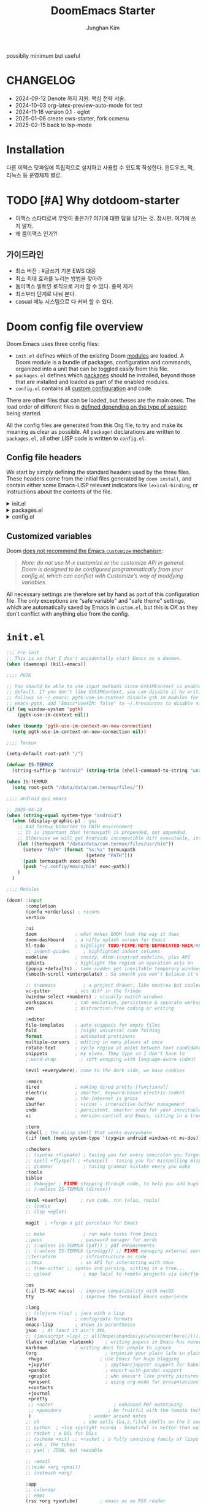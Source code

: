 :DOC-CONFIG:
# Tangle by default to config.el, which is the most common case
# #+property: header-args:emacs-lisp :tangle config.el
#+property: header-args :mkdirp yes :comments no
#+startup: fold
:END:
#+title: DoomEmacs Starter
#+author: Junghan Kim
#+email: junghanacs@gmail.com
#+url: https://www.junghanacs.com

possiblly minimum but useful

* CHANGELOG
- 2024-09-12 Denote 까지 지원. 핵심 전략 서술.
- 2024-10-03 org-latex-preview-auto-mode for test
- 2024-11-16 version 0.1 - eglot
- 2025-01-06 create ews-starter, fork ccmenu
- 2025-02-15 back to lsp-mode

* Installation

다른 이맥스 닷파일에 독립적으로 설치하고 사용할 수 있도록 작성한다.
윈도우즈, 맥, 리눅스 등 운영체제 별로.

* TODO [#A] Why dotdoom-starter

- 이맥스 스타터로써 무엇이 좋은가? 여기에 대한 답을 남기는 것. 잠시만. 여기에 쓰지 말자.
- 왜 둠이맥스 인가?!

** 가이드라인

- 최소 버전 : #글쓰기 기본 EWS 대응
- 최소 최대 효과를 누리는 방법을 찾아라
- 둠이맥스 빌트인 로직으로 커버 할 수 있다. 중복 제거
- 최소부터 단계로 나눠 본다.
- casual 메뉴 시스템으로 다 커버 할 수 있다.

* Doom config file overview

Doom Emacs uses three config files:

- =init.el= defines which of the existing Doom [[https://github.com/hlissner/doom-emacs/blob/develop/docs/getting_started.org#modules][modules]] are loaded. A Doom module is a bundle of packages, configuration and commands, organized into a unit that can be toggled easily from this file.
- =packages.el= defines which [[https://github.com/hlissner/doom-emacs/blob/develop/docs/getting_started.org#package-management][packages]] should be installed, beyond those that are installed and loaded as part of the enabled modules.
- =config.el= contains all [[https://github.com/hlissner/doom-emacs/blob/develop/docs/getting_started.org#configuring-doom][custom configuration]] and code.

There are other files that can be loaded, but theses are the main ones. The load order of different files is [[https://github.com/hlissner/doom-emacs/blob/develop/docs/getting_started.org#load-order][defined depending on the type of session]] being started.

All the config files are generated from this Org file, to try and make its meaning as clear as possible. All =package!= declarations are written to =packages.el=, all other LISP code is written to =config.el=.

** Config file headers

We start by simply defining the standard headers used by the three files. These headers come from the initial files generated by =doom install=, and contain either some Emacs-LISP relevant indicators like =lexical-binding=, or instructions about the contents of the file.

#+html: <details><summary>init.el</summary>
#+begin_src emacs-lisp :tangle init.el
;;; init.el -*- lexical-binding: t; -*-

;; DO NOT EDIT THIS FILE DIRECTLY
;; This is a file generated from a literate programing source file located at
;; https://gitlab.com/zzamboni/dot-doom/-/blob/master/doom.org
;; You should make any changes there and regenerate it from Emacs org-mode
;; using org-babel-tangle (C-c C-v t)

;; This file controls what Doom modules are enabled and what order they load
;; in. Remember to run 'doom sync' after modifying it!

;; NOTE Press 'SPC h d h' (or 'C-h d h' for non-vim users) to access Doom's
;;      documentation. There you'll find a "Module Index" link where you'll find
;;      a comprehensive list of Doom's modules and what flags they support.

;; NOTE Move your cursor over a module's name (or its flags) and press 'K' (or
;;      'C-c c k' for non-vim users) to view its documentation. This works on
;;      flags as well (those symbols that start with a plus).
;;
;;      Alternatively, press 'gd' (or 'C-c c d') on a module to browse its
;;      directory (for easy access to its source code).
#+end_src
#+html: </details>

#+html: <details><summary>packages.el</summary>
#+begin_src emacs-lisp :tangle packages.el
;; -*- no-byte-compile: t; -*-
;;; $DOOMDIR/packages.el

;; DO NOT EDIT THIS FILE DIRECTLY
;; This is a file generated from a literate programing source file located at
;; https://gitlab.com/zzamboni/dot-doom/-/blob/master/doom.org
;; You should make any changes there and regenerate it from Emacs org-mode
;; using org-babel-tangle (C-c C-v t)

;; To install a package with Doom you must declare them here and run 'doom sync'
;; on the command line, then restart Emacs for the changes to take effect -- or
;; use 'M-x doom/reload'.

;; To install SOME-PACKAGE from MELPA, ELPA or emacsmirror:
;;(package! some-package)

;; To install a package directly from a remote git repo, you must specify a
;; `:recipe'. You'll find documentation on what `:recipe' accepts here:
;; https://github.com/raxod502/straight.el#the-recipe-format
;;(package! another-package
;;  :recipe (:host github :repo "username/repo"))

;; If the package you are trying to install does not contain a PACKAGENAME.el
;; file, or is located in a subdirectory of the repo, you'll need to specify
;; `:files' in the `:recipe':
;;(package! this-package
;;  :recipe (:host github :repo "username/repo"
;;           :files ("some-file.el" "src/lisp/*.el")))

;; If you'd like to disable a package included with Doom, you can do so here
;; with the `:disable' property:
;;(package! builtin-package :disable t)

;; You can override the recipe of a built in package without having to specify
;; all the properties for `:recipe'. These will inherit the rest of its recipe
;; from Doom or MELPA/ELPA/Emacsmirror:
;;(package! builtin-package :recipe (:nonrecursive t))
;;(package! builtin-package-2 :recipe (:repo "myfork/package"))

;; Specify a `:branch' to install a package from a particular branch or tag.
;; This is required for some packages whose default branch isn't 'master' (which
;; our package manager can't deal with; see raxod502/straight.el#279)
;;(package! builtin-package :recipe (:branch "develop"))

;; Use `:pin' to specify a particular commit to install.
;;(package! builtin-package :pin "1a2b3c4d5e")

;; Doom's packages are pinned to a specific commit and updated from release to
;; release. The `unpin!' macro allows you to unpin single packages...
;;(unpin! pinned-package)
;; ...or multiple packages
;;(unpin! pinned-package another-pinned-package)
;; ...Or *all* packages (NOT RECOMMENDED; will likely break things)
;;(unpin! t)
#+end_src
#+html: </details>

#+html: <details><summary>config.el</summary>
#+begin_src emacs-lisp :tangle config.el
;;; $DOOMDIR/config.el -*- lexical-binding: t; -*-

;; DO NOT EDIT THIS FILE DIRECTLY
;; This is a file generated from a literate programing source file located at
;; https://gitlab.com/zzamboni/dot-doom/-/blob/master/doom.org
;; You should make any changes there and regenerate it from Emacs org-mode
;; using org-babel-tangle (C-c C-v t)

;; Place your private configuration here! Remember, you do not need to run 'doom
;; sync' after modifying this file!

;; Some functionality uses this to identify you, e.g. GPG configuration, email
;; clients, file templates and snippets.
;; (setq user-full-name "John Doe"
;;      user-mail-address "john@doe.com")

;; Doom exposes five (optional) variables for controlling fonts in Doom. Here
;; are the three important ones:
;;
;; + `doom-font'
;; + `doom-variable-pitch-font'
;; + `doom-big-font' -- used for `doom-big-font-mode'; use this for
;;   presentations or streaming.
;;
;; They all accept either a font-spec, font string ("Input Mono-12"), or xlfd
;; font string. You generally only need these two:
;; (setq doom-font (font-spec :family "monospace" :size 12 :weight 'semi-light)
;;       doom-variable-pitch-font (font-spec :family "sans" :size 13))

;; There are two ways to load a theme. Both assume the theme is installed and
;; available. You can either set `doom-theme' or manually load a theme with the
;; `load-theme' function. This is the default:
;; (setq doom-theme 'doom-one)

;; If you use `org' and don't want your org files in the default location below,
;; change `org-directory'. It must be set before org loads!
;; (setq org-directory "~/org/")

;; This determines the style of line numbers in effect. If set to `nil', line
;; numbers are disabled. For relative line numbers, set this to `relative'.
;; (setq display-line-numbers-type t)
(remove-hook! (text-mode conf-mode) #'display-line-numbers-mode)

;; Here are some additional functions/macros that could help you configure Doom:
;;
;; - `load!' for loading external *.el files relative to this one
;; - `use-package!' for configuring packages
;; - `after!' for running code after a package has loaded
;; - `add-load-path!' for adding directories to the `load-path', relative to
;;   this file. Emacs searches the `load-path' when you load packages with
;;   `require' or `use-package'.
;; - `map!' for binding new keys
;;
;; To get information about any of these functions/macros, move the cursor over
;; the highlighted symbol at press 'K' (non-evil users must press 'C-c c k').
;; This will open documentation for it, including demos of how they are used.
;;
;; You can also try 'gd' (or 'C-c c d') to jump to their definition and see how
;; they are implemented.
#+end_src
#+html: </details>

** Customized variables

Doom [[https://github.com/hlissner/doom-emacs/blob/develop/docs/getting_started.org#configure][does not recommend the Emacs =customize= mechanism]]:

#+begin_quote
/Note: do not use M-x customize or the customize API in general. Doom is designed to be configured programmatically from your config.el, which can conflict with Customize’s way of modifying variables./
#+end_quote

All necessary settings are therefore set by hand as part of this configuration file. The only exceptions are "safe variable" and "safe theme" settings, which are automatically saved by Emacs in =custom.el=, but this is OK as they don't conflict with anything else from the config.

* =init.el=

#+begin_src emacs-lisp :tangle init.el
;;; Pre-init
;; This is so that I don't accidentally start Emacs as a daemon.
(when (daemonp) (kill-emacs))

;;;; PGTK

;; You should be able to use input methods since GtkIMContext is enabled by
;; default. If you don't like GtkIMContext, you can disable it by writing as
;; follows in ~/.emacs: pgtk-use-im-context disable gtk im modules for
;; emacs-pgtk, add "Emacs*UseXIM: false" to ~/.Xresources to disable xim
(if (eq window-system 'pgtk)
    (pgtk-use-im-context nil))

(when (boundp 'pgtk-use-im-context-on-new-connection)
  (setq pgtk-use-im-context-on-new-connection nil))

;;;; Termux

(setq-default root-path "/")

(defvar IS-TERMUX
  (string-suffix-p "Android" (string-trim (shell-command-to-string "uname -a"))))

(when IS-TERMUX
  (setq root-path "/data/data/com.termux/files/"))

;;;; android gui emacs

;; 2025-04-28
(when (string-equal system-type "android")
  (when (display-graphic-p) ; gui
    ;; Add Termux binaries to PATH environment
    ;; It is important that termuxpath is prepended, not appended.
    ;; Otherwise we will get Androids incompatible diff executable, instead of the one in Termux.
    (let ((termuxpath "/data/data/com.termux/files/usr/bin"))
      (setenv "PATH" (format "%s:%s" termuxpath
                             (getenv "PATH")))
      (push termuxpath exec-path)
      (push "~/.config/emacs/bin" exec-path))
    )
  )

;;;; Modules

(doom! :input
       :completion
       (corfu +orderless) ; +icons
       vertico

       :ui
       doom              ; what makes DOOM look the way it does
       doom-dashboard    ; a nifty splash screen for Emacs
       hl-todo           ; highlight TODO/FIXME/NOTE/DEPRECATED/HACK/REVIEW/XXX/BUG
       ;; indent-guides     ; highlighted indent columns
       modeline          ; snazzy, Atom-inspired modeline, plus API
       ophints           ; highlight the region an operation acts on
       (popup +defaults) ; tame sudden yet inevitable temporary windows
       (smooth-scroll +interpolate) ; So smooth you won't believe it's not butter

       ;; treemacs          ; a project drawer, like neotree but cooler
       vc-gutter         ; vcs diff in the fringe
       (window-select +numbers) ; visually switch windows
       workspaces        ; tab emulation, persistence & separate workspaces
       zen               ; distraction-free coding or writing

       :editor
       file-templates    ; auto-snippets for empty files
       fold              ; (nigh) universal code folding
       format            ; automated prettiness
       multiple-cursors  ; editing in many places at once
       rotate-text       ; cycle region at point between text candidates
       snippets          ; my elves. They type so I don't have to
       ;;word-wrap         ; soft wrapping with language-aware indent

       (evil +everywhere); come to the dark side, we have cookies

       :emacs
       dired             ; making dired pretty [functional]
       electric          ; smarter, keyword-based electric-indent
       eww               ; the internet is gross
       ibuffer           ; +icons - interactive buffer management
       undo              ; persistent, smarter undo for your inevitable mistakes
       vc                ; version-control and Emacs, sitting in a tree

       :term
       eshell ; the elisp shell that works everywhere
       (:if (not (memq system-type '(cygwin android windows-nt ms-dos))) vterm) ; the best terminal emulation in Emacs

       :checkers
       ;; (syntax +flymake) ; tasing you for every semicolon you forget
       ;; spell +flyspell ; +hunspell - tasing you for misspelling mispelling
       ;; grammar           ; tasing grammar mistake every you make
       :tools
       biblio
       ;; debugger ; FIXME stepping through code, to help you add bugs
       ;; (:unless IS-TERMUX (direnv))

       (eval +overlay)     ; run code, run (also, repls)
       ;; lookup
       ;; (lsp +eglot)

       magit  ; +forge a git porcelain for Emacs

       ;; make              ; run make tasks from Emacs
       ;;pass              ; password manager for nerds
       ;; (:unless IS-TERMUX (pdf)) ; pdf enhancements
       ;; (:unless IS-TERMUX (prodigy)) ;; FIXME managing external services & code builders
       ;;terraform         ; infrastructure as code
       ;;tmux              ; an API for interacting with tmux
       ;; tree-sitter ;; syntax and parsing, sitting in a tree...
       ;; upload            ; map local to remote projects via ssh/ftp

       :os
       (:if IS-MAC macos)  ; improve compatibility with macOS
       tty                 ; improve the terminal Emacs experience

       :lang
       ;; (clojure +lsp) ; java with a lisp
       data              ; config/data formats
       emacs-lisp        ; drown in parentheses
       json  ; At least it ain't XML
       ;; (javascript +lsp) ;; all(hope(abandon(ye(who(enter(here))))))
       (latex +cdlatex +latexmk)    ; writing papers in Emacs has never been so fun
       markdown          ; writing docs for people to ignore
       (org                         ; organize your plain life in plain text
        +hugo                     ; use Emacs for hugo blogging
        +jupyter                    ; ipython/jupyter support for babel
        +pandoc                     ; export-with-pandoc support
        +gnuplot                    ; who doesn't like pretty pictures
        +present                    ; using org-mode for presentations
        +contacts
        +journal
        +pretty
        ;; +noter                      ; enhanced PDF notetaking
        ;; +pomodoro                 ; be fruitful with the tomato technique
        )                     ; wander around notes
       ;; sh                ; she sells {ba,z,fi}sh shells on the C xor
       ;; python  ; +lsp +pyright +conda - beautiful is better than ugly
       ;; racket ; a DSL for DSLs
       ;; (scheme +mit) ;; +racket ; a fully conniving family of lisps
       ;; web ; the tubes
       ;; yaml ; JSON, but readable

       ;; :email
       ;;(mu4e +org +gmail)
       ;; (notmuch +org)

       :app
       ;; calendar
       ;; emms
       (rss +org +youtube)        ; emacs as an RSS reader

       :config
       ;; literate ; use manually
       (default +bindings +smartparens)
       )
#+end_src

* =packages.el=

** doom packages : disabled t

줄일 수록 강해진다.

#+begin_src emacs-lisp :tangle packages.el

;;; doom-disabled-packages

(package! diredfl :disable t) ; conflict @denote
(package! dirvish :disable t)
(package! code-review :disable t) ; not working

;; checkers
(package! flyspell-lazy :disable t)
(package! flymake-popon :disable t)
(package! flycheck-popup-tip :disable t) ; conflict
(package! flycheck-plantuml :disable t)
;; (package! flycheck :disable t)
(package! lsp-mode :disable t) ; use eglot

(package! nose :disable t) ; python module
(package! lsp-python-ms :disable t)

(package! vundo :disable t)
(package! undo-fu-session :disable t)

;; app rss
(package! elfeed-goodies :disable t)

(package! solaire-mode :disable t)
;; (package! ace-window :disable t)

(package! treemacs-nerd-icons :disable t)

;; (package! corfu-popupinfo :disable t)

(package! evil-snipe :disable t)
(package! evil-goggles :disable t)
;; (package! evil-mc :disable t)

;; Disable tty module
(package! evil-terminal-cursor-changer :disable t) ; conflict on kitty
(package! kkp :disable t) ; conflict on term-keys

#+end_src
** additional packages

#+begin_src emacs-lisp :tangle packages.el

;;; additional packages

;;;; completion

;;;; ui

(unpin! doom-themes)
(package! doom-themes :recipe (:host github :repo "junghan0611/doom-themes" :branch "ko"))
(package! spacious-padding)
(package! keycast)
(package! outli :recipe (:host github :repo "jdtsmith/outli" :files ("*.el")))

;;;; for ccmenu

(package! transpose-frame)
(package! webpaste)
(package! google-translate)
;; (package! password-store-menu)
;; (package! google-this)

;;;; denote

(package! denote)
(package! denote-org)
(package! denote-silo)
(package! denote-sequence)
(package! denote-markdown)
(package! denote-journal)

(package! denote-explore)
(package! denote-search)
(package! consult-notes)
(package! citar-denote)

;;;; template

(package! tempel)
(package! tempel-collection)
(package! imenu-list :recipe (:host github :repo "junghan0611/imenu-list" :branch "master"))
(package! laas)

;;;; llmclient

(package! gptel)
(package! gptel-quick :recipe (:host github :repo "karthink/gptel-quick"))

;;;; org extra

(package! org-download)
(package! org-rainbow-tags)
(package! org-glossary :recipe (:host github :repo "tecosaur/org-glossary" :files ("*.el" "*.org" "*.texi")))
(package! ten :recipe (:host sourcehut :repo "nobiot/ten")) ;; https://git.sr.ht/~nobiot/ten
(package! org-fragtog)          ;; interactive toggling of inline latex formulas
(package! org-transclusion)

;;;; code

(package! aggressive-indent)
;; (package! geiser-mit :recipe (:host github :repo "emacsmirror/geiser-mit"))

;;;; tools

(package! dired-preview)
(package! jinx) ; spell checker
(package! term-keys :recipe (:host github :repo "junghan0611/term-keys"))
(package! nov)

;;;; workspaces

;; (package! tabgo)

;;;; transient

(package! ccmenu :recipe (:host github :repo "junghan0611/ccmenu"))
(package! casual-suite)
(package! nov)

#+end_src

** DONT org-latex-preview-auto :noexport:
CLOSED: [2024-10-21 Mon 20:36]

#+begin_src emacs-lisp :tangle packages.el

;;; org-mode for latex-preview-auto-mode

;; (package! org :recipe
;;   (:host nil :repo "https://git.tecosaur.net/mirrors/org-mode.git" :remote "mirror" :fork
;;          (:host nil :repo "https://git.tecosaur.net/tec/org-mode.git" :branch "dev" :remote "tecosaur")
;;          :files
;;          (:defaults "etc")
;;          :build t :pre-build
;;          (with-temp-file "org-version.el"
;;            (require 'lisp-mnt)
;;            (let
;;                ((version
;;                  (with-temp-buffer
;;                    (insert-file-contents "lisp/org.el")
;;                    (lm-header "version")))
;;                 (git-version
;;                  (string-trim
;;                   (with-temp-buffer
;;                     (call-process "git" nil t nil "rev-parse" "--short" "HEAD")
;;                     (buffer-string)))))
;;              (insert
;;               (format "(defun org-release () \"The release version of Org.\" %S)\n" version)
;;               (format "(defun org-git-version () \"The truncate git commit hash of Org mode.\" %S)\n" git-version)
;;               "(provide 'org-version)\n"))))
;;   :pin nil)

;; (unpin! org)

#+end_src

* =+user-info.el=

#+begin_src emacs-lisp :tangle +user-info.el
;;; $DOOMDIR/+user-info.el -*- lexical-binding: t; -*-

;; User Identify (optional)
;; e.g. GPG configuration, email clients, file templates and snippets
(setq user-full-name "junghanacs"
      user-mail-address "junghanacs@gmail.com")

(setq doom-font (font-spec :family "Monoplex Nerd" :size 14.0)
      doom-big-font (font-spec :family "Monoplex Nerd" :size 24.0)
      doom-variable-pitch-font (font-spec :family "Pretendard Variable" :size 14.0)
      doom-unicode-font (font-spec :family "Symbola" :size 14.0))

;; If you or Emacs can't find your font, use 'M-x describe-font' to look them
;; up, `M-x eval-region' to execute elisp code, and 'M-x doom/reload-font' to
;; refresh your font settings. If Emacs still can't find your font, it likely
;; wasn't installed correctly. Font issues are rarely Doom issues!

;; There are two ways to load a theme. Both assume the theme is installed and
;; available. You can either set `doom-theme' or manually load a theme with the
;; `load-theme' function. This is the default:

;; (setq doom-theme 'doom-homage-white)

;;;; directory path

(defconst user-org-directory (if (getenv "ORG_DIRECTORY")
                                 (getenv "ORG_DIRECTORY")
                               "~/org/"))

(defconst user-project-directory (if (getenv "PROJECT_DIRECTORY")
                                     (getenv "PROJECT_DIRECTORY")
                                   "~/git/"))

;;;; directories

(if (boundp 'user-org-directory)
    (setq org-directory user-org-directory)
  (setq org-directory "~/org/"))

;;;; fortune

;; (setq user-initial-scratch-message
;;       (format "%s"
;;               (if (executable-find "fortune")
;;                   (string-join
;;                    (mapcar
;;                     (lambda (l) (concat "\n " (string-fill l 72)))
;;                     (if (string-suffix-p "Android" (string-trim (shell-command-to-string "uname -a")))
;;                         (string-lines (shell-command-to-string "fortune"))
;;                       (string-lines
;;                        (shell-command-to-string
;;                         "fortune -c 90% advice 10% .")))))
;;                 ("\nLearn how to take a 20-minute power nap without embarrassment.\n"))
;;               "\n"))

;;;; cc/url-bookmarks

(setq cc/url-bookmarks
      '(("Google" . "https://www.google.com")
        ("GitHub" . "https://github.com")
        ("Emacs Home" . "https://www.gnu.org/software/emacs/")
        ;; 여기에 원하는 URL을 추가하세요
        ))
#+end_src

* =config.el=

** load +user-info
#+begin_src emacs-lisp :tangle config.el
;;; $DOOMDIR/config.el -*- lexical-binding: t; -*-

;; Place your private configuration here! Remember, you do not need to run 'doom
;; sync' after modifying this file!
(load! "+user-info")
#+end_src
** DONT load-path ccmenu
CLOSED: [2025-01-07 Tue 05:23]

#+begin_src emacs-lisp :tangle config.el
;;;; CCMemu

;; (when (display-graphic-p) ; gui
;;   (add-to-list 'load-path (concat doom-user-dir "ccmenu/")))
#+end_src
** load per-machine.el and user-keys.el

#+begin_src emacs-lisp :tangle config.el

;;; Load 'Per-Machine' - User Configs

;; Most of my per-environment config done via =customize= and is in .custom.el.
;; However, some config is more involved, such as packages I just want in one
;; environment and not the others.  To that end, let's load a file that can contain
;; those customizations.
(let ((per-machine-filename (concat doom-user-dir "per-machine.el")))
  (when (file-exists-p per-machine-filename)
    (load-file per-machine-filename)))

;;; Load 'user-keys'

(let ((user-keys-filename (concat doom-user-dir "user-keys.el")))
  (when (file-exists-p user-keys-filename)
    (load-file user-keys-filename)))

#+end_src

** basic configuration
*** general
#+begin_src emacs-lisp :tangle config.el

;;; GENERAL SETTINGS

;; This determines the style of line numbers in effect. If set to `nil', line
;; numbers are disabled. For relative line numbers, set this to `relative'.
;; (setq display-line-numbers-type 'relative)

;; /doom/high-school-macos-emacs-dev-env/doom/init.el
(setq-default x-stretch-cursor t) ; make the cursor wide over tabs, etc.
(setq undo-limit 80000000) ; Raise undo-limit to 80Mb
(setq truncate-string-ellipsis "…") ; Unicode ellispis are nicer than "...", and also save /precious/ space

#+end_src
*** DONT startup message
CLOSED: [2025-04-28 Mon 13:03]
#+begin_src emacs-lisp :tangle config.el
;;; startup and dashboard

;; (setq initial-scratch-message user-initial-scratch-message)

;; ;; When I bring up Doom's scratch buffer with SPC x, it's often to play with
;; ;; elisp or note something down (that isn't worth an entry in my notes). I can
;; ;; do both in `lisp-interaction-mode'.
;; (setq doom-scratch-initial-major-mode 'emacs-lisp-mode)

;; ;; Set initial buffer to org
;; (setq initial-major-mode #'text-mode)

#+end_src
*** dashboard
CLOSED: [2025-04-28 Mon 13:03]

#+begin_src emacs-lisp :tangle config.el

  (defun emacs-dashboard-draw-ascii-banner-fn ()
    (let* ((banner
            '("Welcome to                                 "
              "███████╗███╗   ███╗ █████╗  ██████╗███████╗"
              "██╔════╝████╗ ████║██╔══██╗██╔════╝██╔════╝"
              "█████╗  ██╔████╔██║███████║██║     ███████╗"
              "██╔══╝  ██║╚██╔╝██║██╔══██║██║     ╚════██║"
              "███████╗██║ ╚═╝ ██║██║  ██║╚██████╗███████║"
              "╚══════╝╚═╝     ╚═╝╚═╝  ╚═╝ ╚═════╝╚══════╝"))
           (longest-line (apply #'max (mapcar #'length banner))))
      (put-text-property
       (point)
       (dolist (line banner (point))
         (insert
          (+doom-dashboard--center
           +doom-dashboard--width
           (concat line (make-string (max 0 (- longest-line (length line))) 32)))
          "\n"))
       'face 'bold)))

  ;; doom-dashboard-banner
  (when (display-graphic-p) ; gui
    (setq +doom-dashboard-ascii-banner-fn 'emacs-dashboard-draw-ascii-banner-fn))
#+END_SRC
*** leader key
#+begin_src emacs-lisp :tangle config.el
;;; Leader key

;; Over-ride or add to Doom Emacs default key bindings
;; https://discourse.doomemacs.org/t/what-are-leader-and-localleader-keys/153
;; 'M-m', '\,' 'SPC m' for localleader
(setq doom-localleader-key ","
      doom-localleader-alt-key "C-,")

(defun my/call-localleader ()
  (interactive)
  (setq unread-command-events (listify-key-sequence ",")))
(map! :leader (:desc "+major-mode" "m" #'my/call-localleader))
;; (global-set-key (kbd "M-m") #'my/call-localleader)

#+end_src
*** input-method with hangul

Font test: " & ' ∀ ∃ ∅ ∈ ∉ ∏ ∑ √ ∞ ∧ ∨ ∩ ∪ ∫ ² ³ µ · × ∴ ∼
≅ ≈ ≠ ≡ ≤ ≥ < > ⊂ ⊃ ⊄ ⊆ ⊇ ⊥ ∂ ∇ ∈ ∝ ⊕ ⊗ ← → ↑ ↓ ↔ ⇐ ⇒ ⇔
□ ■ | © ¬ ± ° · ˜ Γ Δ α β γ δ ε φ ∀, ∃, ￢(~), ∨, ∧,⊂, ∈,
⇒, ⇔ 𝑀＜1
𝑻𝑼𝑽𝗔𝗕𝗖𝗗 𝞉𝞩𝟃 ϑϕϰ ⊰⊱⊲⊳⊴⊵⫕ 𝚢𝚣𝚤𝖿𝗀𝗁𝗂

#+begin_src emacs-lisp :tangle config.el
;;;; Font Test:

;; Font test: " & ' ∀ ∃ ∅ ∈ ∉ ∏ ∑ √ ∞ ∧ ∨ ∩ ∪ ∫ ² ³ µ · × ∴ ∼
;; ≅ ≈ ≠ ≡ ≤ ≥ < > ⊂ ⊃ ⊄ ⊆ ⊇ ⊥ ∂ ∇ ∈ ∝ ⊕ ⊗ ← → ↑ ↓ ↔ ⇐ ⇒ ⇔
;; □ ■ | © ¬ ± ° · ˜ Γ Δ α β γ δ ε φ ∀, ∃, ￢(~), ∨, ∧,⊂, ∈,
;; ⇒, ⇔ 𝑀＜1
;; 𝑻𝑼𝑽𝗔𝗕𝗖𝗗 𝞉𝞩𝟃 ϑϕϰ ⊰⊱⊲⊳⊴⊵⫕ 𝚢𝚣𝚤𝖿𝗀𝗁𝗂

;;; Input-method +Hangul

;; +------------+------------+
;; | 일이삼사오 | 일이삼사오 |
;; +------------+------------+
;; | ABCDEFGHIJ | ABCDEFGHIJ |
;; +------------+------------+
;; | 1234567890 | 1234567890 |
;; +------------+------------+
;; | 일이삼사오 | 일이삼사오 |
;; | abcdefghij | abcdefghij |
;; +------------+------------+
(progn
  (setq default-input-method "korean-hangul")
  (set-language-environment "Korean")

  ;; (setq default-transient-input-method "TeX")

  (set-keyboard-coding-system 'utf-8)
  (setq locale-coding-system 'utf-8)
  (prefer-coding-system 'utf-8)
  (set-charset-priority 'unicode)
  (set-default-coding-systems 'utf-8)
  (set-terminal-coding-system 'utf-8)
  (setq-default buffer-file-coding-system 'utf-8-unix)

  (set-selection-coding-system 'utf-8) ;; important
  (setq coding-system-for-read 'utf-8)
  (setq coding-system-for-write 'utf-8)

  ;; Treat clipboard input as UTF-8 string first; compound text next, etc.
  (setq x-select-request-type '(UTF8_STRING COMPOUND_TEXT TEXT STRING))

  (setq-default line-spacing 3)

  ;; (setenv "LANG" "en_US.UTF-8")
  ;; (setenv "LC_ALL" "en_US.UTF-8")
  ;; (setenv "LANG" "ko_KR.UTF-8")

  ;; 날짜 표시를 영어로한다. org mode에서 time stamp 날짜에 영향을 준다.
  (setq system-time-locale "C")

  (setq input-method-verbose-flag nil
        input-method-highlight-flag nil)

  (global-set-key (kbd "<S-SPC>") 'toggle-input-method)
  ;; (global-set-key (kbd "<Alt_R>") 'toggle-input-method)
  (global-set-key (kbd "<Hangul>") 'toggle-input-method)
  ;; (global-unset-key (kbd "S-SPC"))

  (unless (string-equal system-type "android")
;;;###autoload
    (defun my/set-emoji-symbol-font ()
      (interactive)

      (set-fontset-font "fontset-default" 'hangul (font-spec :family (face-attribute 'default :family)))

      (when (display-graphic-p) ; gui
        (set-fontset-font t 'unicode (font-spec :family "Symbola") nil 'prepend) ;; 2024-09-16 테스트 -- 𝑀＜1
        (set-fontset-font t 'mathematical (font-spec :family "Symbola") nil 'prepend) ; best

        ;; (set-fontset-font t 'emoji (font-spec :family "Apple Color Emoji") nil 'prepend)
        (set-fontset-font t 'emoji (font-spec :family "Noto Color Emoji") nil)
        (set-fontset-font t 'emoji (font-spec :family "Noto Emoji") nil 'prepend) ; Top
        )
      (unless (display-graphic-p) ; terminal
        (set-fontset-font "fontset-default" 'emoji (font-spec :family "Noto Emoji") nil 'prepend))

      (set-fontset-font t 'symbol (font-spec :family "Symbola") nil 'prepend)
      (set-fontset-font t 'symbol (font-spec :family "Noto Sans Symbols 2") nil 'prepend)
      (set-fontset-font t 'symbol (font-spec :family "Noto Sans Symbols") nil 'prepend))

    (add-hook 'after-setting-font-hook #'my/set-emoji-symbol-font))
  )
#+end_src
*** better default
#+begin_src emacs-lisp :tangle config.el
;;; better default

;; 'tags-completion-at-point-function' break ten-glossary
(setq-default completion-at-point-functions nil) ; important

;; (setq-default display-line-numbers-width-start t) ; doom's default t
(setq inhibit-compacting-font-caches t)

;; Stop asking abount following symlinks to version controlled files
(setq vc-follow-symlinks t)

(global-auto-revert-mode 1) ; doom nil
(setq auto-revert-interval 10)

;; default 120 emacs-29, 60 emacs-28
(setq kill-ring-max 30) ; keep it small

;; Disable .# lock files
(setq create-lockfiles nil)

;; Denote 23.9. Speed up backlinks’ buffer creation?
;; Prefer ripgrep, then ugrep, and fall back to regular grep.
(setq xref-search-program
      (cond ((or (executable-find "ripgrep") (executable-find "rg")) 'ripgrep)
       ((executable-find "ugrep") 'ugrep) (t 'grep)))
#+end_src
*** bookmark
#+begin_src emacs-lisp :tangle config.el
;;; overide doomemacs

(setq bookmark-default-file "~/emacs-bookmarks.el")
(setq bookmark-use-annotations nil)
(setq bookmark-automatically-show-annotations t)

#+end_src
*** abbrev dabbrev

#+begin_src emacs-lisp :tangle config.el

(progn
  (require 'dabbrev)
  (setq dabbrev-abbrev-char-regexp "[가-힣A-Za-z-_]")
  (setq dabbrev-upcase-means-case-search nil) ; default t
  (setq dabbrev-ignored-buffer-regexps
        '("\\` "
          "\\.\\(?:pdf\\|jpe?g\\|png\\)\\'"
          "\\(?:\\(?:[EG]?\\|GR\\)TAGS\\|e?tags\\|GPATH\\)\\(<[0-9]+>\\)?"))
  (setq dabbrev-abbrev-skip-leading-regexp "[$*/=~']"))
#+end_src
*** DONT dired
#+begin_src emacs-lisp :tangle config.el
;;;; dired

(after! dired
  (setq dired-make-directory-clickable t) ; Emacs 29.1, doom t
  (setq dired-free-space nil) ; Emacs 29.1, doom first

  ;; Better dired flags:
  ;; `-l' is mandatory
  ;; `-a' shows all files
  ;; `-h' uses human-readable sizes
  ;; `-F' appends file-type classifiers to file names (for better highlighting)
  ;; -g     like -l, but do not list owner
  (setq dired-listing-switches "-AGFhgv --group-directories-first --time-style=long-iso") ;; doom "-ahl -v --group-directories-first"
  (setq dired-recursive-copies 'always ; doom 'always
        dired-dwim-target t) ; doom t
  (setq dired-ls-F-marks-symlinks nil ; doom nil -F marks links with @
        delete-by-moving-to-trash t) ; doom nil

  (setq dired-use-ls-dired t)  ; doom t
  (setq dired-do-revert-buffer t) ; doom nil
  ;; (setq dired-clean-confirm-killing-deleted-buffers t) ; doom nil
  ;; (setq dired-kill-when-opening-new-dired-buffer t) ; doom nil

  (require 'wdired)
  (setq wdired-allow-to-change-permissions t) ; doom nil
  (setq wdired-create-parent-directories t)

  (add-hook 'dired-mode-hook
            (lambda ()
              (interactive)
              (setq-local truncate-lines t) ; Do not wrap lines
              ;; (visual-line-mode -1)
              (hl-line-mode 1)))
  (add-hook 'dired-mode-hook 'dired-hide-details-mode)
  (remove-hook 'dired-mode-hook 'dired-omit-mode)

  (evil-define-key 'normal dired-mode-map
    (kbd "C-c C-e") 'wdired-change-to-wdired-mode
    (kbd "C-c l") 'org-store-link
    (kbd "C-x /") 'dired-narrow-regexp
    (kbd ".") 'consult-line
    ;; (kbd "K") 'dired-kill-subdir
    (kbd "K") 'dired-do-kill-lines
    ;; (kbd "F") 'evil-avy-goto-line-below ;; 2024-01-25 useful
    (kbd "h") 'dired-up-directory
    (kbd "RET") 'dired-find-file
    (kbd "l") 'dired-find-file
    (kbd "S-<return>") 'dired-find-file-other-window
    ;; evil-force-normal-state
    (kbd "q") 'casual-dired-tmenu
    (kbd "S-SPC") 'dired-toggle-marks
    )
  )
#+end_src
*** visual-line-mode
#+begin_src emacs-lisp :tangle config.el
;;;; visual-line-mode

(add-hook 'backtrace-mode-hook 'display-line-numbers-mode)
(add-hook 'backtrace-mode-hook 'visual-line-mode)

#+end_src
*** which-key
#+begin_src emacs-lisp :tangle config.el
;;;; which-key

(after! which-key
  (setq
   which-key-max-description-length 29 ; doom 27, spacemacs 36
   which-key-idle-delay 0.4
   which-key-idle-secondary-delay 0.01
  ;;  which-key-ellipsis ".."
  ;;  which-key-allow-multiple-replacements nil
  ;;  which-key-use-C-h-commands t) ; paging key maps
  ))
#+end_src
*** set-popup-rules - display-buffer-alist
#+begin_src emacs-lisp :tangle config.el
;;;; popup-rule

;; from prot's dotfiles : important
(add-to-list
 'display-buffer-alist
 `("\\`\\*\\(Warnings\\|Compile-Log\\|Org Links\\)\\*\\'"
   (display-buffer-no-window)
   (allow-no-window . t)))
#+end_src
*** dabbrev
#+begin_src emacs-lisp :tangle config.el
;;;; dabbrev

(progn
  (require 'dabbrev)
  (setq dabbrev-abbrev-char-regexp "[가-힣A-Za-z-_]")
  (setq dabbrev-ignored-buffer-regexps
        '("\\` "
          "\\.\\(?:pdf\\|jpe?g\\|png\\)\\'"
          "\\(?:\\(?:[EG]?\\|GR\\)TAGS\\|e?tags\\|GPATH\\)\\(<[0-9]+>\\)?"))
  (setq dabbrev-abbrev-skip-leading-regexp "[$*/=~']")
  (setq dabbrev-upcase-means-case-search nil) ; default t

  (add-to-list 'dabbrev-ignored-buffer-modes 'pdf-view-mode)
  (add-to-list 'dabbrev-ignored-buffer-modes 'doc-view-mode)
  (add-to-list 'dabbrev-ignored-buffer-modes 'tags-table-mode)
  ;; (setq dabbrev-check-all-buffers t) ;; default t
  ;; (setq cape-dabbrev-check-other-buffers t) ; enable when dabbrev on init.el
  )
#+end_src
** completion

*** corfu

#+begin_src emacs-lisp :tangle config.el

;;; completion

;;;; corfu

;; 2024-09-13 기본 설정, jump-out-of-pair 추가
;; Tab 이 자동 완성이면 괄호 점프랑 충돌 난다. C-j/k C-n/p 는 직관적인 기본 설정이므로 건들이지 않는다.

(after! corfu
  ;; (setq corfu-auto-delay 0.5) ; doom 0.24
  (setq corfu-auto-prefix 4) ; doom 2, default 3
  ;; (setq corfu-preselect 'valid) ; doom 'prompt
  ;; (setq tab-always-indent t) ; for jump-out-of-pair - doom 'complete
  (setq +corfu-want-minibuffer-completion nil) ; doom t

  (setq +corfu-want-tab-prefer-expand-snippets nil)
  (setq +corfu-want-tab-prefer-navigating-snippets nil)
  (setq +corfu-want-tab-prefer-navigating-org-tables nil)

  ;; HACK: Prevent the annoting completion error when no `ispell' dictionary is set, prefer `cape-dict'
  (when (eq emacs-major-version 30)
    (setq text-mode-ispell-word-completion nil))

  ;; IMO, modern editors have trained a bad habit into us all: a burning need for
  ;; completion all the time -- as we type, as we breathe, as we pray to the
  ;; ancient ones -- but how often do you *really* need that information? I say
  ;; rarely. So opt for manual completion:
  ;; doom/hlissner-dot-doom/config.el
  ;; (setq corfu-auto nil)

  ;; default 'C-S-s'
  (define-key corfu-map (kbd "M-.") '+corfu-move-to-minibuffer)
  )

#+end_src

*** consult vertico

#+begin_src emacs-lisp :tangle config.el

;;;; vertico-map

(after! consult
  ;; (setq consult--customize-alist nil)

  (consult-customize
   +default/search-project +default/search-other-project
   +default/search-project-for-symbol-at-point
   +default/search-cwd +default/search-other-cwd
   +default/search-notes-for-symbol-at-point
   +default/search-emacsd
   :preview-key '("C-SPC" :debounce 0.3 "<up>" "<down>" "M-j" "M-k"))

  (consult-customize
   consult-ripgrep consult-git-grep consult-grep
   consult-bookmark consult-recent-file
   consult--source-recent-file consult--source-project-recent-file consult--source-bookmark
   :preview-key '("C-SPC"
                  :debounce 0.3 "<up>" "<down>" "M-j" "M-k"))
  )

(after! vertico
  (map! :map vertico-map
        "M-j" #'vertico-next
        "M-k" #'vertico-previous))

#+end_src
** editing
*** evil
#+begin_src emacs-lisp :tangle config.el
;;; evil

(after! evil
  ;; C-h is backspace in insert state
  ;; (setq evil-want-C-h-delete t) ; default nil
  (setq evil-want-C-w-delete t) ; default t
  (setq evil-want-C-u-scroll t) ; default t

  ;; use C-i / C-o  evil-jump-backward/forward
  ;; (setq evil-want-C-i-jump t) ; default nil

  ;;  /home/junghan/sync/man/dotsamples/vanilla/mpereira-dotfiles-evil-clojure/configuration.org
  ;; FIXME: this correctly causes '*' to match on whole symbols (e.g., on a
  ;; Clojure file pressing '*' on 'foo.bar' matches the whole thing, instead of
  ;; just 'foo' or 'bar', BUT, it won't match 'foo.bar' in something like
  ;; '(foo.bar/baz)', which I don't like.
  ;; (setq-default evil-symbol-word-search t)
  ;; (setq evil-jumps-cross-buffers nil)
  (setq evil-want-Y-yank-to-eol t) ; doom t

  ;; 'Important' Prevent the cursor from moving beyond the end of line.
  ;; Don't move the block cursor when toggling insert mode
  (setq evil-move-cursor-back nil) ; nil is better - default t
  (setq evil-move-beyond-eol nil) ; default nil

  (setq +evil-want-o/O-to-continue-comments nil) ; doom t
  (setq +default-want-RET-continue-comments nil) ; doom t

  (setq evil-want-fine-undo t) ; doom 'nil

  ;; Don't put overwritten text in the kill ring
  (setq evil-kill-on-visual-paste nil) ; default t
  ;; Don't create a kill entry on every visual movement.
  ;; More details: https://emacs.stackexchange.com/a/15054:
  (fset 'evil-visual-update-x-selection 'ignore)

  ;; Prevent evil-motion-state from shadowing previous/next sexp
  (with-eval-after-load 'evil-maps
    (define-key evil-motion-state-map "L" nil)
    (define-key evil-motion-state-map "M" nil)

    ;; Replace Emacs Tabs key bindings with Workspace key bindings
    ;; replace "." search with consul-line in Evil normal state
    ;; use default "/" evil search

    ;; disable evil macro
    (define-key evil-normal-state-map (kbd "q") 'nil) ; evil macro disable
    (define-key evil-normal-state-map (kbd "Q") 'evil-record-macro)

    ;; o :: ace-link-info 이거면 충분하다.
    (define-key evil-insert-state-map (kbd "C-]") 'forward-char) ; very useful

    ;; =C-w= 'insert 'evil-delete-backward-word
    ;; =C-w= 'visual 'evil-window-map
    ;; use evil bindings $ ^

    ;; M-d region delete and C-d char delete
    (define-key evil-insert-state-map (kbd "C-d") 'delete-forward-char)

    ;; Don't put overwritten text in the kill ring
    ;; evil-delete-char -> delete-forward-char
    (define-key evil-normal-state-map "x" 'delete-forward-char)
    (define-key evil-normal-state-map "X" 'delete-backward-char)
    )

  ;; evil-org
  (with-eval-after-load 'evil-org
    ;; (evil-define-key 'insert 'evil-org-mode-map (kbd "C-d") 'delete-forward-char)
    (evil-define-key 'normal 'evil-org-mode-map "x" 'delete-forward-char)
    ;; (evil-define-key 'insert 'evil-org-mode-map (kbd "C-k") 'org-kill-line)
    ;; (evil-define-key 'insert 'org-mode-map (kbd "C-k") 'org-kill-line)
    (evil-define-key 'normal 'evil-org-mode-map "X" 'delete-backward-char))
  )

;; ,. as Esc key binding
;; https://discourse.doomemacs.org/t/typing-jk-deletes-j-and-returns-to-normal-mode/59/7
(after! evil-escape
  (setq evil-escape-key-sequence ",.") ;; "jk"
  (setq evil-escape-unordered-key-sequence nil)
  (setq evil-escape-delay 1.0) ;; 0.5, default 0.1
  (evil-escape-mode 1))
#+end_src
*** structural editing

#+begin_src emacs-lisp :tangle config.el

(after! smartparens
  ;; 2023-09-14 global 로 사용하다보니 거슬린다. 잠시만. 글로벌을 빼면 어떤가?
  ;; ("\\\\(" . "\\\\)") ;; emacs regexp parens
  ;; ("\\{"   . "\\}")   ;; latex literal braces in math mode
  ;; ("\\("   . "\\)")   ;; capture parens in regexp in various languages
  ;; ("\\\""  . "\\\"")  ;; escaped quotes in strings
  ;; ("/*"    . "*/")    ;; C-like multi-line comment
  ;; ("\""    . "\"")    ;; string double quotes
  ;; ("'"     . "'")     ;; string single quotes/character quotes
  ;; ("("     . ")")     ;; parens (yay lisp)
  ;; ("["     . "]")     ;; brackets
  ;; ("{"     . "}")     ;; braces (a.k.a. curly brackets)
  ;; ("`"     . "`")     ;; latex strings. tap twice for latex double quotes

  ;; Unbind `M-s' (set by paredit keybindings above) because it's bound
  ;; to some handy occur related functions
  ;; (define-key sp-keymap (kbd "M-s") nil)

  ;; org 모드에서 거슬린다. 제거. 굳.
  (sp-local-pair 'org-mode "(" ")" :actions '(rem)) ; for denote completion
  (sp-local-pair 'org-mode "[" "]" :actions '(rem)) ; temporarly
  (sp-local-pair 'org-mode "'" "'" :actions '(rem))
  (sp-local-pair 'org-mode "`" "`" :actions '(rem))
  (sp-local-pair 'org-mode "\"" "\"" :actions '(rem))
  (sp-local-pair 'org-mode "/" "/" :actions '(rem))
  (sp-local-pair 'org-mode "=" "=" :actions '(rem))
  (sp-local-pair 'org-mode "~" "~" :actions '(rem))

  ;; markdown 에서도 삭제
  (sp-local-pair 'markdown-mode "(" ")" :actions '(rem))
  (sp-local-pair 'markdown-mode "'" "'" :actions '(rem))
  (sp-local-pair 'markdown-mode "`" "`" :actions '(rem))
  (sp-local-pair 'markdown-mode "\"" "\"" :actions '(rem))
  (sp-local-pair 'markdown-mode "/" "/" :actions '(rem))

  ;; pair management
  (sp-with-modes
      '(minibuffer-mode)
    (sp-local-pair "'" nil :actions nil)
    (sp-local-pair "(" nil :wrap "C-("))
  (sp-with-modes 'markdown-mode (sp-local-pair "**" "***"))
  (sp-with-modes
      'web-mode
    (sp-local-pair "{{#if" "{{/if")
    (sp-local-pair "{{#unless" "{{/unless"))

  (sp-with-modes
      'org-mode
    (sp-local-pair "\\[" "\\]")
    (sp-local-pair "$$" "$$"))
  )

#+end_src
*** tempel
#+begin_src emacs-lisp :tangle config.el

;;;; tempel

;; Template-based in-buffer completion (tempel.el)
;; NOTE 2023-01-19: Check the `templates'
(use-package! tempel
  :bind
  (("M-+" . tempel-complete) ;; Alternative tempel-expand
   ("M-*" . tempel-insert))
  :config
  ;; (setq tempel-trigger-prefix "<") ; conflits with evil-shift
  (setq tempel-path (expand-file-name "tempel-templates.eld" doom-user-dir))

  ;; Use concrete keys because of org mode
  ;; "M-RET" #'tempel-done
  ;; "M-{" #'tempel-previous
  ;; "M-}" #'tempel-next
  ;; "M-<up>" #'tempel-previous
  ;; "M-<down>" #'tempel-next

  ;; 2023-10-19 disable my custom
  (define-key tempel-map (kbd "RET") #'tempel-done)
  (define-key tempel-map (kbd "M-n") #'tempel-next)
  (define-key tempel-map (kbd "M-p") #'tempel-previous)

  (use-package! tempel-collection))

#+end_src


*** imenu-list

#+begin_src emacs-lisp :tangle config.el

;;;; imenu-list

;; Show an outline summary of the current buffer.
(use-package! imenu-list
  :init
  (add-hook 'imenu-list-major-mode-hook #'toggle-truncate-lines)
  (setq imenu-list-focus-after-activation nil)
  (setq imenu-list-auto-resize nil)
  (setq imenu-list-position 'left)
  (setq imenu-list-idle-update-delay 1.0) ; default 1.0
  (setq imenu-list-size 45) ; default 0.3
  :config
  ;;;###autoload
  (defun spacemacs/imenu-list-smart-focus ()
    "Focus the `imenu-list' buffer, creating as necessary.
If the imenu-list buffer is displayed in any window, focus it, otherwise create and focus.
Note that all the windows in every frame searched, even invisible ones, not
only those in the selected frame."
    (interactive)
    (if (get-buffer-window imenu-list-buffer-name t)
        (imenu-list-show)
      (imenu-list-smart-toggle)))
  (after! winum
    (define-key
     winum-keymap
     [remap winum-select-window-8]
     #'spacemacs/imenu-list-smart-focus)))

#+end_src

*** latex - laas
#+begin_src emacs-lisp :tangle config.el

;;;; laas
;; https://github.com/tecosaur/LaTeX-auto-activating-snippets
(use-package! laas
  :hook ((LaTeX-mode . laas-mode)
	 (org-mode . laas-mode)))
#+end_src
*** remember
[2024-12-13 Fri 13:45]

#+begin_src emacs-lisp :tangle config.el
(use-package! remember
  :commands remember
  :init
  (setq
   remember-notes-initial-major-mode 'org-mode
   remember-notes-auto-save-visited-file-name t)
  :config (setq remember-data-file (my/org-remember-file)))
#+end_src

** org
*** org
#+begin_src emacs-lisp :tangle config.el
;;;; org

;; (require 'ob-tangle)

(after! org
  (message "after org - config")

  ;; (load-file (concat doom-user-dir "lisp/org-funcs.el"))
  ;; (load-file (concat doom-user-dir "lisp/org-config.el"))
  ;; (+org-init-keybinds-h) -> 2024-06-01 여기 키바인딩 관련 부분 뒤에서 다시 잡아줌
  ;; (setq org-attach-use-inheritance nil) ; selective

  (progn
    (setq org-capture-bookmark nil)
    (setq org-edit-src-content-indentation 0) ; default 2

    )

  (setq org-id-locations-file
        (file-name-concat org-directory (concat "." system-name "-orgids"))) ; ".org-id-locations"))

  ;; overide here! important
  ;; (setq org-insert-heading-respect-content nil) ; doom t
  ;; org-indent-mode 사용하면 org-hide-leading-stars 자동 on
  ;; (setq org-hide-leading-stars nil) ; doom t
  )
#+end_src
*** org2

#+begin_src emacs-lisp :tangle config.el

(after! org

;;;; org-todo-keywords : whhone

  (progn
    ;; https://whhone.com/emacs-config/
    (setq org-todo-keywords '((sequence "TODO(t)" "NEXT(n)" "|" "DONE(d)" "DONT(o)")))

    (with-no-warnings
      (custom-declare-face '+org-todo-todo  '((t (:inherit (bold error org-todo)))) "")
      (custom-declare-face '+org-todo-next  '((t (:inherit (bold warning org-todo)))) "")
      (custom-declare-face '+org-todo-done  '((t (:inherit (bold success org-todo)))) "")
      (custom-declare-face '+org-todo-dont '((t (:inherit (bold font-lock-doc-face org-todo)))) "")
      )

    (setq org-todo-keyword-faces
          '(("TODO" . +org-todo-todo) ;; red
            ("DONE" . +org-todo-done) ;; green
            ("NEXT" . +org-todo-next) ;; yellow
            ("DONT" . +org-todo-dont) ;; green
            ))

    ;; https://orgmode.org/worg/org-tutorials/org-custom-agenda-commands.html
    (setq org-agenda-custom-commands
          '(("n" "Agenda / NEXT"
             ((agenda "" nil)
              (tags "INBOX+LEVEL=2|CATEGORY=\"Inbox\"+LEVEL=1")
              (todo "NEXT" nil)
              ;; (todo "TODO" nil) ;; 2024-03-18 add
              ) nil)
            (" " "Agenda and all TODOs" ; default' view
             ((agenda "")
              (alltodo "")))))
    )

;;;; DONT custom agenda files

  ;; ;; (setq org-agenda-files org-user-agenda-files)

  (setq org-agenda-diary-file (my/org-diary-file))
  (setq org-default-notes-file (my/org-inbox-file))

  ;; doom-emacs capture files : absolute path
  (setq +org-capture-todo-file (my/org-inbox-file))
  (setq +org-capture-notes-file (my/org-inbox-file))
  (setq +org-capture-changelog-file (my/org-inbox-file))
  (setq +org-capture-projects-file (my/org-inbox-file))
  (setq +org-capture-journal-file (my/org-diary-file))

;;;; org-agenda

  ;; Use sticky agenda since I need different agenda views (personal and work) at the same time.
  (setq org-agenda-sticky t) ; default nil

  ;; Shift the agenda to show the previous 3 days and the next 7 days for
  ;; better context on your week. The past is less important than the future.
  (setq org-agenda-span 'day) ; default 'week, doom 10

  ;; Hide all scheduled todo.
  (setq org-agenda-todo-ignore-scheduled 'all)

  ;; Ignores "far" deadline TODO items from TODO list.
  (setq org-agenda-todo-ignore-deadlines 'far)

  ;; Hide all scheduled todo, from tags search view, like tags-todo.
  (setq org-agenda-tags-todo-honor-ignore-options t)

  ;; Hide all done todo in agenda
  (setq org-agenda-skip-scheduled-if-done t)

  ;; Hide task until the scheduled date.
  (setq org-agenda-skip-deadline-prewarning-if-scheduled 'pre-scheduled)

  (setq org-log-into-drawer t)

  (setq org-log-done 'time)

  ;; (setcdr (assoc 'note org-log-note-headings) "%d")
  ;; Interstitial Journaling: add note to CLOCK entry after clocking out
  ;; https://emacs.stackexchange.com/questions/37526/add-note-to-clock-entry-after-clocking-out
  (setq org-log-note-clock-out t)

  ;; 4 priorities to model Eisenhower's matrix.
  ;; - [#A] means +important +urgent
  ;; - [#B] means +important -urgent
  ;; - [#C] means -important +urgent
  ;; - [#D] means -important -urgent
  (setq org-priority-default 68
        org-priority-lowest 68)

;;;; diary-file

  (setq diary-file (concat doom-user-dir "diary"))
  (setq org-agenda-include-diary t)

;;;; org-agenda-log-mode and clock-mode

  ;; Show all agenda dates - even if they are empty
  (setq org-agenda-show-all-dates t)
  (setq org-agenda-start-with-log-mode t)

  ;; Agenda log mode items to display (closed clock : default)
  ;; 이전 이맥스는 state 가 기본이었다. 지금은 시간 기준으로 표기한다.
  ;; closed    Show entries that have been closed on that day.
  ;; clock     Show entries that have received clocked time on that day.
  ;; state     Show all logged state changes.
  ;; (setq org-agenda-log-mode-items '(closed clock state))
  (setq org-agenda-log-mode-add-notes nil)

  ;; sort 관련 기능을 확인해보고 정의한 함수들이 필요 없으면 빼면 된다.
  (setq org-agenda-sort-notime-is-late t) ; Org 9.4
  (setq org-agenda-sort-noeffort-is-high t) ; Org 9.4

  ;; Time Clocking
  ;; (require 'org-clock)
  ;; (setq org-clock-idle-time 30) ; 10
  ;; (setq org-clock-reminder-timer (run-with-timer
  ;;                                 t (* org-clock-idle-time 20) ; 60
  ;;                                 (lambda ()
  ;;                                   (unless (org-clocking-p)
  ;;                                     (when (fboundp 'alert)
  ;;                                       (alert "Do you forget to clock-in?"
  ;;                                              :title "Org Clock"))))))
  ;; (org-clock-auto-clockout-insinuate) ; auto-clockout
  ;; modeline 에 보이는 org clock 정보가 너무 길어서 줄임
  (setq org-clock-string-limit 30) ; default 0

  ;; org-clock-persist for share with machines
  (setq org-clock-persist-query-save t)
  (setq org-clock-persist-query-resume t)

  ;; current  Only the time in the current instance of the clock
  ;; today    All time clocked into this task today
  ;; repeat   All time clocked into this task since last repeat
  ;; all      All time ever recorded for this task
  ;; auto     Automatically, either all, or repeat for repeating tasks
  (setq org-clock-mode-line-entry t)
  (setq org-clock-mode-line-line-total 'auto) ; default nil

  ;; global Effort estimate values
  ;; global STYLE property values for completion
  (setq org-global-properties
        (quote
         (("Effort_ALL" . "0:15 0:30 0:45 1:00 2:00 3:00 4:00 5:00 6:00 8:00")
          ("STYLE_ALL" . "habit"))))

;;;; org-tag and category

  ;; (setq org-auto-align-tags nil) ; default t, use doom's custom
  ;; (setq org-tags-column 0) ; default -77
  (setq org-agenda-tags-column -80) ;; 'auto ; org-tags-column
  (setq org-agenda-show-inherited-tags nil)

  (setq org-tag-alist (quote (
                              (:startgroup) ;; Action
                              ("later" . ?.)
                              ("now" . ?,)
                              (:endgroup)
                              ("important" . ?i) ; 별도 처리
                              ("waiting" . ?w)
                              ("next" . ?n)
                              ("hold" . ?h)
                              ;; ("crypt" . ?E)
                              ("note" . ?o)
                              ("noexport" . ?x)
                              ("nonum" . ?u)
                              ("ATTACH" . ?a)
                              ("latest" . ?l) ;; latest version
                              )))

  (add-to-list 'org-tags-exclude-from-inheritance "projects") ; projects 왜 구분했었지?

;;;; org-agenda-custom-commands

  ;; ol-doi ol-w3m ol-bbdb ol-docview ol-gnus ol-info ol-irc ol-mhe ol-rmail
  ;; ol-eww ol-bibtex
  ;; Adapted from http://stackoverflow.com/a/12751732/584121
  ;; (require 'org-protocol)
  (setq org-protocol-default-template-key "L")
  (setq org-modules `(org-habit org-protocol))

  ;; (setq org-agenda-prefix-format
  ;;       '((agenda  . " %i %-14:c%?-12t% s")
  ;;         (todo  . " %i %-14:c")
  ;;         (tags  . " %i %-14:c")
  ;;         (search . " %i %-14:c")))

  ;; https://www.pygopar.com/creating-new-columns-in-org-agenda
  ;; Originally from here: https://stackoverflow.com/a/59001859/2178312
  (defun gopar/get-schedule-or-deadline-if-available ()
    (let ((scheduled (org-get-scheduled-time (point)))
          (deadline (org-get-deadline-time (point))))
      (if (not (or scheduled deadline))
          (format " ")
        ;; (format "🗓️ ")
        "   ")))

  (setq org-agenda-prefix-format
        '((agenda . " %-4e %i %-12:c%?-12t% s ")
          (todo . " %i %-10:c %-5e %(gopar/get-schedule-or-deadline-if-available)")
          (tags . " %i %-12:c")
          (search . " %i %-12:c")))

  (when IS-TERMUX
    (setq org-agenda-prefix-format
          '((agenda  . " %i %?-12t% s")
            (todo  . " %i ")
            (tags  . " %i ")
            (search . " %i "))))

  (setq org-agenda-category-icon-alist nil)

  (setq org-agenda-hide-tags-regexp
        "agenda\\|DONT\\|LOG\\|ATTACH\\|GENERAL\\|BIRTHDAY\\|PERSONAL\\|PROFESSIONAL\\|TRAVEL\\|PEOPLE\\|HOME\\|FINANCE\\|PURCHASES")

  (add-hook 'org-agenda-finalize-hook
            (lambda ()
              ;; (setq-local line-spacing 0.2)
              (define-key org-agenda-mode-map [(double-mouse-1)] 'org-agenda-goto-mouse)))

  (defun cc/org-agenda-goto-now ()
    "Redo agenda view and move point to current time '← now'"
    (interactive)
    (org-agenda-redo)
    (org-agenda-goto-today)

    (if window-system
        (search-forward "← now ─")
      (search-forward "now -"))
    )

  (add-hook 'org-agenda-mode-hook
            (lambda ()
              (define-key org-agenda-mode-map (kbd "<f2>") 'org-save-all-org-buffers)
              (define-key org-agenda-mode-map (kbd "<backspace>") #'evil-switch-to-windows-last-buffer)
              (define-key org-agenda-mode-map (kbd "DEL") #'evil-switch-to-windows-last-buffer)
              ;; (define-key org-agenda-mode-map (kbd "M-p") 'org-pomodoro)
              ;; (define-key org-agenda-mode-map (kbd "M-P") 'ash/org-pomodoro-til-meeting)
              (define-key org-agenda-mode-map (kbd "M-.") 'cc/org-agenda-goto-now)))

  ;; (setq org-archive-location "archives/%s_archive::")
  (setq org-archive-location (file-name-concat org-directory "archives/%s::"))

  ;; nil 이면 C-c C-o 으로 접근한다.
  ;; (setq org-mouse-1-follows-link t) ; default 450

  (setq org-capture-template-dir (concat doom-user-dir "captures/"))
  (setq org-datetree-add-timestamp t)

;;;; Simple is Better

  ;; See https://orgmode.org/manual/Template-elements.html#index-org_002ddefault_002dnotes_002dfile-1
  (setq org-capture-templates nil)
  (add-to-list
   'org-capture-templates
   `("i" "Inbox" entry (file+headline ,(my/org-inbox-file) "Inbox")
     "* %?\n%i\n%a"))

  (add-to-list
   'org-capture-templates
   `("I" "Inbox (Work)" entry (file+headline ,(my/org-inbox-file) "Inbox")
     "* %? :work:\n%i\n%a"))

  (add-to-list
   'org-capture-templates
   `("p" "Project /w template" entry (file+headline ,(my/org-inbox-file) "Projects")
     (file ,(concat org-capture-template-dir "project.capture"))))

  ;; (add-to-list
  ;;  'org-capture-templates
  ;;  `("l" "links" entry (file ,(my/org-links-file))
  ;;    "* TODO %(org-cliplink-capture)" :immediate-finish t))

  (add-to-list
   'org-capture-templates
   `("T" "Personal Todo /w clock-in" entry (file ,(my/org-inbox-file))
     "* TODO [#C] %?\n%T\n%a\n" :clock-in t :clock-resume t))
  )
#+end_src

*** org3 tips

**** insert-white-space

#+begin_src emacs-lisp :tangle config.el

(with-eval-after-load 'org
  (require 'ox-hugo)

  ;; (setq org-hugo-base-dir (file-truename "~/git/blog/"))
  (setq org-hugo-base-dir user-hugo-blog-dir) ;; 2024-10-07 fix quartz

  (setq org-hugo-auto-set-lastmod t
        org-hugo-suppress-lastmod-period 3600.0) ; 3600.0 1h, (86400.0) 24h, (172800.0) 48h
  (setq org-hugo-front-matter-format 'yaml)

  ;; My blog is created using Hugo and ox-hugo. It generates better markdown than what you would get using org-md-export!
  ;; It works well out-of-the-box. However, extra configuration is required to embed video.
  ;; In ox-hugo, uses #+begin_video to generate the <video> HTML5 tag (details in ox-hugo/issues/274).
  ;; In Hugo config, set markup.goldmark.renderer.unsafe to true (details in discourse.gohugo.io).
  (add-to-list 'org-hugo-external-file-extensions-allowed-for-copying "webm")

  (setq org-hugo-section "notes") ; 2024-04-26 change
  (setq org-hugo-paired-shortcodes "mermaid callout cards details tabs") ; hint sidenote

  ;; https://ox-hugo.scripter.co/doc/formatting/
  ;; if org-hugo-use-code-for-kbd is non-nil
  ;; Requires CSS to render the <kbd> tag as something special.
  ;; eg: ~kbd~
  ;; (setq org-hugo-use-code-for-kbd t)

  ;; https://ox-hugo.scripter.co/doc/linking-numbered-elements/

  ;; org-export-dictionary 에 Figure, Table 에 한글 번역을 넣으면
  ;; 한글로 바뀌어 export 될 것이다.
  (setq org-hugo-link-desc-insert-type t)

  ;; 내보낼 때는 fill-column 끈다.
  (setq org-hugo-preserve-filling nil) ; important

  (setq org-hugo-allow-spaces-in-tags t) ; default t
  (setq org-hugo-prefer-hyphen-in-tags t) ; default t

  ;; Assume all static files are images for now otherwise this
  ;; defaults to /ox-hugo/mypicture.png which is ugly
  (setq org-hugo-default-static-subdirectory-for-externals "images") ; imgs
  ;; (setq org-hugo-default-static-subdirectory-for-externals "~/git/temp/notes.junghanacs.com/quartz/static/images") ; imgs

  ;; Override the default `org-hugo-export-creator-string' so that this
  ;; string is consistent in all ox-hugo tests.
  (setq org-hugo-export-creator-string "Emacs + Org-mode + ox-hugo")

  ;; In that normal example of the sidenote, ox-hugo trims the whitespace around
  ;; the sidenote block. That is configured by customizing the
  ;; org-hugo-special-block-type-properties variable:
  (progn
    (add-to-list 'org-hugo-special-block-type-properties '("mermaid" :raw t))
    (add-to-list 'org-hugo-special-block-type-properties '("callout" :raw t))
    (add-to-list 'org-hugo-special-block-type-properties '("cards" :raw t))
    (add-to-list 'org-hugo-special-block-type-properties '("details" :raw t)))
  ;; (add-to-list 'org-hugo-special-block-type-properties '("sidenote" . (:trim-pre t :trim-post t)))

  ;; If this property is set to an empty string, this heading will not be auto-inserted.
  ;; default value is 'References'
  ;; https://ox-hugo.scripter.co/doc/org-cite-citations/
  (plist-put org-hugo-citations-plist :bibliography-section-heading "References")

  (defun my/insert-white-space ()
    (interactive)
    (insert " "))

  (defun +org-export-remove-white-space (text _backend _info)
    "Remove zero width spaces from TEXT."
    (unless (org-export-derived-backend-p 'org)
      (replace-regexp-in-string " " "" text)))
  (add-to-list 'org-export-filter-final-output-functions #'+org-export-remove-white-space t)
  (evil-define-key '(insert normal) text-mode-map (kbd "M-m") #'my/insert-white-space)
  )
#+end_src
*** org extra packages

**** org-glossary
#+begin_src emacs-lisp :tangle config.el

;;;; org-glossary

(use-package! org-glossary
  :after org
  :init
  (setq org-glossary-idle-update-period 1.0) ; 0.5
  (setq org-glossary-autodetect-in-headings t) ; 2024-06-13 new
  ;; :hook (org-mode . org-glossary-mode)
  :config
  (setq org-glossary-collection-root (concat org-directory "dict/"))
  ;; (setq org-glossary-global-terms "global")

  (define-key org-mode-map (kbd "C-}") 'org-glossary-insert-term-reference)
  (define-key org-mode-map (kbd "C-{") 'org-glossary-create-definition)
  (define-key org-mode-map (kbd "C-\"") 'org-glossary-create-definition)
  ;; (setq org-glossary-automatic nil) ;; disable auto-export
  )
#+end_src

**** org-rainbow-tags

#+begin_src emacs-lisp :tangle config.el

;;;; org-rainbow-tags

(use-package! org-rainbow-tags
  :after org
  :init
  (setq org-rainbow-tags-hash-start-index 0)
  (setq org-rainbow-tags-extra-face-attributes
        '(:inverse-video t :box nil :weight 'bold))
  ;; :hook (org-mode . org-rainbow-tags-mode)
  )
#+end_src

**** org-download
#+begin_src emacs-lisp :tangle config.el
;;;; org-download

(use-package! org-download
  :after org
  :hook (;; (dired-mode . org-download-enable)
         (org-mode . org-download-enable))
  :commands (org-download-enable
             org-download-yank
             org-download-screenshot)
  :config
  (setq-default org-download-heading-lvl nil)
  (setq org-download-method 'directory) ; doom 'attach
  (setq-default org-download-image-dir (concat org-directory "screenshot" )) ;; share all devieces
  (setq org-download-display-inline-images nil)
  (setq org-download-timestamp"%Y%m%dT%H%M%S--") ;; denote id

  ;; #+caption: "
  ;; #+name: fig-"
  ;; #+attr_html: :width 40% :align center"
  ;; #+attr_latex: :width \\textwidth"
  (setq org-download-image-attr-list
        '("#+attr_html: :width 80% :align center"
          "#+attr_latex: :width \\textwidth"
          "#+attr_org: :width 800px"))

  (defun kimim/org-download-annotate (link)
    "Annotate LINK with the time of download."
    (format "#+name: fig:%s\n#+caption: %s\n"
            (file-name-base link) (file-name-base link)))
  (setq org-download-annotate-function #'kimim/org-download-annotate)
  )
#+end_src
**** org-journal
#+begin_src emacs-lisp :tangle config.el

;;;; org-journal

(progn
  (require 'org-journal)
  (setq org-journal-dir (concat user-org-directory "journal"))
  (setq org-journal-file-format "%Y%m%dT000000--%Y-%m-%d__journal_week%W.org")
  (setq org-journal-date-format "%Y-%m-%d %A") ; Week%W:

  ;; (setq org-journal-time-format "%R ")
  (setq org-journal-carryover-items  "TODO=\"TODO\"|TODO=\"NEXT\"")

  (setq org-journal-enable-agenda-integration t) ; default nil
  (setq org-journal-file-type 'weekly)

  (setq org-journal-tag-alist '(("meet" . ?m) ("dev" . ?d) ("idea" . ?i) ("emacs" . ?e) ("discuss" . ?c) ("1on1" . ?o))) ; default nil

  )
#+end_src
**** DONT org-modern
CLOSED: [2025-01-31 Fri 22:39]

#+begin_src emacs-lisp :tangle config.el

(setq org-modern-star nil)


;; Choose some fonts
;; (set-face-attribute 'default nil :family "Iosevka")
;; (set-face-attribute 'variable-pitch nil :family "Iosevka Aile")

;; (use-package! org-modern
;;   :after org
;;   ;; :custom
;;   ;; (org-modern-table nil)
;;   ;; (org-modern-keyword nil)
;;   ;; (org-modern-timestamp nil)
;;   ;; (org-modern-priority nil)
;;   ;; (org-modern-checkbox nil)
;;   ;; (org-modern-tag nil)
;;   ;; (org-modern-block-name nil)
;;   ;; (org-modern-footnote nil)
;;   ;; (org-modern-internal-target nil)
;;   ;; (org-modern-radio-target nil)
;;   ;; (org-modern-statistics nil)
;;   ;; (org-modern-progress nil)

;;   :config

;;   (setq
;;    ;; Edit settings
;;    org-auto-align-tags nil ; t
;;    org-tags-column 0
;;    org-catch-invisible-edits 'show-and-error
;;    org-special-ctrl-a/e t
;;    org-insert-heading-respect-content t

;;    ;; Org styling, hide markup etc.
;;    org-hide-emphasis-markers t ; nil
;;    org-pretty-entities t ; nil
;;    org-agenda-tags-column 0)

;;   ;; Ellipsis styling
;;   ;; (setq org-ellipsis "…")
;;   ;; (set-face-attribute 'org-ellipsis nil :inherit 'default :box nil)
;;   ;; (set-face-attribute 'org-modern-symbol nil :family "Iosevka")

;;   (add-hook 'org-mode-hook #'org-modern-mode)
;;   (add-hook 'org-agenda-finalize-hook #'org-modern-agenda)

;;   (require 'org-modern-indent)
;;   (add-hook 'org-mode-hook #'org-modern-indent-mode 90)
;;   )

;; (use-package! org-modern-indent
;;   :after org-modern
;;   :config ; add late to hook
;;   (add-hook 'org-mode-hook #'org-modern-indent-mode 90))

#+end_src

**** org-fragtog

#+begin_src emacs-lisp :tangle config.el
(use-package! org-fragtog
  :after org
  :hook (org-mode . org-fragtog-mode)
  :init
  ;; (setq org-startup-with-latex-preview t) ; doom nil
  (setq org-highlight-latex-and-related '(native script entities)) ; doom org +pretty
  ;; (setq org-highlight-latex-and-related '(native)) ; doom nil
  )
  #+end_src
**** org-transclusion

#+begin_src emacs-lisp :tangle config.el
(use-package! org-transclusion
  :after org
  :defer 2
  :commands org-transclusion-mode
  :config
  (set-face-attribute 'org-transclusion-fringe nil :foreground "light green" :background "lime green")
  )

(after! org-transclusion
  (add-to-list 'org-transclusion-extensions 'org-transclusion-indent-mode)
  (require 'org-transclusion-indent-mode))
#+end_src
**** DONT org-sliced-images
CLOSED: [2025-04-08 Tue 08:13]

#+begin_src emacs-lisp :tangle config.el

;; for smooth scroll of images in or mode
;; (use-package! org-sliced-images
;;   :after org
;;   :config (org-sliced-images-mode))
#+end_src
*** DONT org-latex-preview :noexport:
CLOSED: [2024-10-21 Mon 20:38]

https://abode.karthinks.com/org-latex-preview/

#+begin_example
cd ~/.emacs.d/.local/straight
rm -Rf build-29.4.50/org repos/org
export DOOMDIR=/home/junghan/emacs/dotdoom-starter
cd ~/.emacs.d/
rm -Rf eln-cache
./bin/doom sync -u
#+end_example

#+begin_src emacs-lisp :tangle config.el

;; (use-package! org-latex-preview
;;   :config
;;   (setq org-startup-with-latex-preview t) ; doom nil
;;   (setq org-highlight-latex-and-related '(native script entities)) ; doom org +pretty
;;   ;; (setq org-highlight-latex-and-related '(native)) ; doom nil
;;   ;; Increase preview width
;;   (plist-put org-latex-preview-appearance-options
;;              :page-width 0.8)

;;   ;; Use dvisvgm to generate previews
;;   ;; You don't need this, it's the default:
;;   (setq org-latex-preview-process-default 'dvisvgm)

;;   ;; Turn on auto-mode, it's built into Org and much faster/more featured than org-fragtog.
;;   ;; (Remember to turn off/uninstall org-fragtog.)
;;   (add-hook 'org-mode-hook 'org-latex-preview-auto-mode)

;;   ;; Block C-n and C-p from opening up previews when using auto-mode
;;   (add-hook 'org-latex-preview-auto-ignored-commands 'next-line)
;;   (add-hook 'org-latex-preview-auto-ignored-commands 'previous-line)

;;   ;; Enable consistent equation numbering
;;   (setq org-latex-preview-numbered t)

;;   ;; Bonus: Turn on live previews.  This shows you a live preview of a LaTeX
;;   ;; fragment and updates the preview in real-time as you edit it.
;;   ;; To preview only environments, set it to '(block edit-special) instead
;;   (setq org-latex-preview-live t)

;;   ;; More immediate live-previews -- the default delay is 1 second
;;   (setq org-latex-preview-live-debounce 0.25)
;;   )

#+end_src
** pkm
*** biblio - citar
#+begin_src emacs-lisp :tangle config.el
;;;; citar

(progn
  (require 'citar)
  (setq citar-bibliography config-bibfiles)
  (setq org-cite-global-bibliography config-bibfiles)

  ;; use #+cite_export: csl apa.csl
  (setq org-cite-csl-styles-dir (concat org-directory ".csl"))
  (setq citar-citeproc-csl-styles-dir (concat org-directory ".csl"))
  ;; (setq citar-citeproc-csl-locales-dir "~/.csl/locales")
  (setq citar-citeproc-csl-style "apa.csl") ; ieee.csl
  (setq citar-symbol-separator " ")

  ;; (require 'citar-citeproc)
  ;; (setq citar-format-reference-function 'citar-citeproc-format-reference)
  (setq citar-format-reference-function 'citar-format-reference)

  (setq
   citar-templates
   '((main . ;; [${urldate:10}]
      "[${dateadded:10}] \{${datemodified:10}\} ${author editor:20} ${translator:8} (${date year issued:4}) @${=key= id:16} ${title:68} ")  ; 2024-09-12 김정한
     (suffix
      . "${shorttitle:25} ${=type=:10} ${namea:16} ${url:20} ${tags keywords:*}") ; 2024-11-17 add url
     (preview
      .
      "${title} :${year issued date:4}\n- ${author} ${translator} ${namea}\n- ${abstract}\n- ${shorttitle}") ; citar-copy-reference
     (note . "#+title: ${author translator:10}, ${title}")))

  (add-hook 'bibtex-mode-hook 'display-line-numbers-mode)
  (setq bibtex-dialect 'biblatex)
  (setq bibtex-align-at-equal-sign t)
  (setq bibtex-text-indentation 20)

  (with-eval-after-load 'savehist
    (add-to-list 'savehist-additional-variables 'citar-history))
  )
#+end_src
*** pkm denote
#+begin_src emacs-lisp :tangle config.el
;;;;; denote confuguration

(use-package! denote
  :demand t
  :commands
  (denote denote-create-note denote-insert-link denote-show-backlinks-buffer denote-link-ol-store)
  :init
  (setq denote-directory org-directory)
  (require 'denote-org)
  (require 'denote-silo)
  (require 'denote-sequence)
  ;; (require 'denote-journal)
  (require 'denote-org)
  ;; (require 'denote-markdown)

  (setq denote-file-type 'org)
  (setq denote-sort-components '(signature title keywords identifier))
  (setq denote-backlinks-show-context nil)
  (setq denote-sort-keywords t)
  (setq denote-infer-keywords t)
  (setq denote-excluded-directories-regexp "screenshot")
  (setq denote-org-front-matter
        "#+title:      %1$s
,#+filetags:   %3$s
,#+hugo_lastmod: %2$s
,#+date:       %2$s
,#+identifier: %4$s
,#+export_file_name: %4$s.md
,#+description:
,#+hugo_tags: temp
,#+hugo_categories: Noname
,#+print_bibliography:\n* History\n- %2$s\n* Related-Notes\n\n")

  ;; Automatically rename Denote buffers using the `denote-rename-buffer-format'.
  (setq denote-prompts '(subdirectory title keywords)) ; These are the minimum viable prompts for notes
  (setq denote-date-prompt-use-org-read-date t) ; And `org-read-date' is an amazing bit of tech

  ;; More functionality
  (setq denote-org-store-link-to-heading nil ; default t
        denote-rename-confirmations nil ; default '(rewrite-front-matter modify-file-name)
        denote-save-buffers t) ; default nil
  (add-hook 'org-mode-hook (lambda ()
                             (setq denote-rename-buffer-backlinks-indicator "¶")
                             (setq denote-rename-buffer-format "%t%b")
                             (denote-rename-buffer-mode +1)))

  (use-package! consult-notes
    :defer 2
    :commands (consult-notes consult-notes-search-in-all-notes)
    :config
    (setq consult-notes-denote-display-id t)
    (setq consult-notes-denote-dir t)
    (setq consult-notes-denote-title-margin 2) ; 24
    (consult-notes-denote-mode 1)
    )

  (use-package! citar-denote
    :demand t ;; Ensure minor mode is loaded
    :bind (:map org-mode-map
           ("C-c B" . citar-insert-citation)
           :map minibuffer-local-map
           ("M-r" . vertico-repeat))
    :commands
    (citar-create-note citar-open-notes citar-denote-open citar-denote-add-citekey)
    :init
    (require 'bibtex)
    (require 'citar)
    :custom
    ;; (citar-open-always-create-notes t)
    ;; (citar-denote-signature t)
    (citar-denote-file-type 'org)
    (citar-denote-subdir t)
    (citar-denote-keyword "bib")
    (citar-denote-title-format "author-year-title") ; default title
    (citar-denote-use-bib-keywords nil)
    (citar-denote-title-format-authors 1)
    (citar-denote-title-format-andstr "and")
    :config
    (citar-denote-mode))
  )

;;;; denote-explore

(use-package! denote-explore)

;;;; denote-search

(use-package! denote-search)

#+end_src
*** ten
#+begin_src emacs-lisp :tangle config.el

;;; Ten with etags

;; (defun my/goto-etags ()
;;   (interactive)
;;   (let ((xref-backend-functions '(etags--xref-backend t)))
;;     (call-interactively 'xref-find-definitions)))

(use-package! ten
  :defer 2
  ;; :hook ((org-mode Info-mode) . ten-font-lock-mode) ;; text-mode
  :init
  (setq ten-exclude-regexps '("/\\."))
  :config
  (require 'consult-ten)
  (add-to-list 'consult-buffer-sources 'consult-ten-glossary 'append) ; g
  )
#+end_src
** llm
*** gptel
#+begin_src emacs-lisp :tangle config.el
;;; llmclient
;;;; gptel

(use-package! gptel
  :config
  (setq gptel-default-mode 'org-mode)
  (setq gptel-temperature 0.3) ; gptel 1.0, Perplexity 0.2
  (set-popup-rule! "^\\*ChatGPT\\*$" :side 'right :size 84 :vslot 100 :quit t) ; size 0.4
  (setq gptel-api-key user-openai-api-key)

  (with-eval-after-load 'gptel-org
    (defun gptel-org-toggle-branching-context ()
      "Toggle gptel context between doc and subheading."
      (interactive)
      (if gptel-org-branching-context
          (progn
            (setq-local gptel-org-branching-context nil)
            (message "Context: whole doc"))
        (setq-local gptel-org-branching-context t)
        (message "Context: subheading")))
    (setf (alist-get 'org-mode gptel-prompt-prefix-alist) "@user: "
          (alist-get 'org-mode gptel-response-prefix-alist) "@assistant:\n"
          (alist-get 'markdown-mode gptel-prompt-prefix-alist) "#### ")
    (setq-default gptel-org-branching-context t))
  )
#+end_src
** ui

*** doom-modeline
#+begin_src emacs-lisp :tangle config.el

;;;; doom-modeline

(setq doom-modeline-time nil)
(setq doom-modeline-time-icon nil)
(setq doom-modeline-minor-modes nil)
(setq doom-modeline-support-imenu t)
(setq doom-modeline-enable-word-count nil)
;; (setq doom-modeline-continuous-word-count-modes '(markdown-mode gfm-mod)) ; org-mode

(after! doom-modeline
  (setq doom-modeline-icon nil)
  (setq doom-modeline-modal-icon nil)
  (setq doom-modeline-major-mode-icon nil)
  (setq doom-modeline-buffer-modification-icon nil)

  (setq doom-modeline-height 35)
  (setq doom-modeline-bar-width 4)

  (setq doom-modeline-persp-name t) ; doom nil
  (setq doom-modeline-buffer-file-name-style 'truncate-upto-project) ; default 'auto

  (setq doom-modeline-repl t)
  (setq doom-modeline-github t)
  (setq doom-modeline-lsp t)
  (setq doom-modeline-indent-info t)
  (setq doom-modeline-hud nil))
#+end_src

*** spacious-padding
#+begin_src emacs-lisp :tangle config.el

;;;; spacious-padding

(use-package! spacious-padding
  :if (unless (string-equal system-type "android"))
  :hook (server-after-make-frame . spacious-padding-mode)
  :init
  (setq spacious-padding-subtle-mode-line t)
  (setq spacious-padding-widths
        '(:internal-border-width 15 ; 15
          :header-line-width 4
          :mode-line-width 4
          :tab-width 4 ; sync mode-line-width for keycast-tab-bar
          :right-divider-width 30
          :scroll-bar-width 8
          :fringe-width 8
          ))
  (add-hook 'doom-load-theme-hook #'spacious-padding-mode)
  :config
  ;; (remove-hook 'doom-init-ui-hook #'window-divider-mode)
  ;; (blink-cursor-mode t)
  ;; (when (fboundp 'tooltip-mode) (tooltip-mode 1))
  ;; (when (fboundp 'tool-bar-mode) (tool-bar-mode 1))
  ;; (when (display-graphic-p) ; gui
  ;;   (menu-bar-mode +1))
  (spacious-padding-mode +1)
  )
#+end_src
*** keycast
#+begin_src emacs-lisp :tangle config.el

;;;; keycast on mode-line

(progn
  (after! keycast
    (define-minor-mode keycast-mode
      "Show current command and its key binding in the mode line."
      :global t
      (if keycast-mode
          (add-hook 'pre-command-hook 'keycast--update t)
        (remove-hook 'pre-command-hook 'keycast--update))))
  (add-to-list 'global-mode-string '(" " keycast-mode-line " "))

  (require 'keycast)
  ;; (setq keycast-mode-line-format "%10s%k%c%r")
  (dolist (input '(self-insert-command
                   org-self-insert-command
                   ))
    (add-to-list 'keycast-substitute-alist `(,input "." "Typing…")))

  (dolist (event '(mouse-event-p
                   mouse-movement-p
                   mwheel-scroll
                   handle-select-window
                   mouse-set-point mouse-drag-region
                   dired-next-line ; j
                   dired-previous-line ; k
                   next-line
                   previous-line
                   evil-next-line ; j
                   evil-previous-line ; k
                   evil-forward-char ; l
                   evil-backward-char ; h
                   pixel-scroll-interpolate-up ; <prior> page-up
                   pixel-scroll-interpolate-down ; <next> page-down

                   toggle-input-method
                   block-toggle-input-method
                   evil-formal-state
                   evil-force-normal-state

                   ;; 2023-10-02 Added for clojure-dev
                   lsp-ui-doc--handle-mouse-movement
                   ignore-preserving-kill-region
                   ;; pdf-view-text-region
                   ;; pdf-view-mouse-set-region
                   ;; mouse-set-region
                   ))
    (add-to-list 'keycast-substitute-alist `(,event nil)))

  (add-hook 'doom-first-input-hook (lambda ()
                                     ;; (display-time-mode +1)
                                     (doom-modeline-mode +1)
                                     (keycast-mode +1)
                                     ))
  )
#+end_src
*** outli
#+begin_src emacs-lisp :tangle config.el
;;;; outli

(use-package! outli
  :defer 1
  :init (setq outli-speed-commands nil)
  :config
  ;; (add-to-list 'outli-heading-config '(tex-mode "%%" ?% t))
  (add-to-list 'outli-heading-config '(js2-mode "//" ?\/ t))
  (add-to-list 'outli-heading-config '(js-ts-mode "//" ?\/ t))
  (add-to-list 'outli-heading-config '(typescript-mode "//" ?\/ t))
  (add-to-list 'outli-heading-config '(typescript-ts-mode "//" ?\/ t))
  (add-to-list 'outli-heading-config '(python-mode "##" ?# t))
  (add-to-list 'outli-heading-config '(python-ts-mode "##" ?# t))
  (add-to-list 'outli-heading-config '(awk-mode "##" ?# t))
  (add-to-list 'outli-heading-config '(awk-ts-mode "##" ?# t))
  (add-to-list 'outli-heading-config '(elixir-mode "##" ?# t))
  (add-to-list 'outli-heading-config '(elixir-ts-mode "##" ?# t))
  (add-to-list 'outli-heading-config '(sh-mode "##" ?# t))
  (add-to-list 'outli-heading-config '(bash-ts-mode "##" ?# t))

  (add-to-list 'outli-heading-config '(clojure-mode ";;" ?\; t))
  (add-to-list 'outli-heading-config '(clojurescript-mode ";;" ?\; t))

  (add-hook 'prog-mode-hook 'outli-mode) ; not markdown-mode!
  ;; (add-hook 'org-mode-hook 'outli-mode)
  )

#+end_src

*** doom-themes

#+begin_src emacs-lisp :tangle config.el
;;;; themes

;; use modus-themes built-in
(progn
  (setq modus-themes-bold-constructs t
        modus-themes-subtle-line-numbers t
        modus-themes-mode-line '(borderless)
        modus-themes-syntax '(green-strings yellow-comments)
        modus-themes-paren-match '(bold intense) ; underline
        modus-themes-region '(bg-only no-extend)
        modus-themes-org-blocks 'gray-background)

  ;; (setq modus-themes-headings
  ;;       (quote ((0 . (background overline 1.2)) ; variable-pitch
  ;;               (1 . (background overline 1.2)) ; variable-pitch
  ;;               (2 . (overline rainbow 1.1))
  ;;               (3 . (overline 1.05))
  ;;               (t . (monochrome)))))
  )

;; doom-themes
(setq doom-themes-enable-bold t    ; if nil, bold is universally disabled
      doom-themes-enable-italic nil) ; if nil, italics is universally disabled

(setq doom-themes-to-toggle
      (let ((hr (nth 2 (decode-time))))
        (if (or (< hr 6) (< 19 hr)) ; between 8 PM and 7 AM
            '(doom-zenburn doom-flatwhite) ; load dark theme first
          '(doom-homage-white doom-zenburn))))
(setq doom-theme (car doom-themes-to-toggle))
(doom-themes-visual-bell-config)

(defun my/doom-themes-toggle () (interactive) (load-theme doom-theme t))
(add-hook 'doom-after-reload-hook #'my/doom-themes-toggle)
#+end_src

** checker
*** flymake
#+begin_src emacs-lisp :tangle config.el
;;;; flymake

(remove-hook! (prog-mode text-mode) #'flymake-mode)

#+end_src
*** jinx - spell
#+begin_src emacs-lisp :tangle config.el
;;;; jinx for spell

(use-package! jinx
  :config
  (setq jinx-delay 0.5) ; default 0.2
  ;; (dolist (hook '(text-mode-hook conf-mode-hook)) ; prog-mode-hook
  ;;   (add-hook hook #'jinx-mode))

  ;; (add-hook 'org-mode-hook #'jinx-mode)
  ;; (add-hook 'prog-mode-hook #'jinx-mode) ; 주석
  (setq jinx-languages "ko")
  ;; (setq jinx-exclude-regexps
  ;;       '((t "[A-Za-z]" "[']")))
  (setq jinx-exclude-regexps
        '((emacs-lisp-mode "Package-Requires:.*$")
          (t "[A-Za-z]" "[']" "[A-Z]+\\>" "-+\\>" "\\w*?[0-9]\\w*\\>" "[a-z]+://\\S-+" "<?[-+_.~a-zA-Z][-+_.~:a-zA-Z0-9]*@[-.a-zA-Z0-9]+>?" "\\(?:Local Variables\\|End\\):\\s-*$" "jinx-\\(?:languages\\|local-words\\):\\s-+.*$")))

  ;; C-; embark-dwim
  ;; C-: 점 앞의 철자가 틀린 단어에 대한 수정을 트리거합니다.
  ;; C-u M-$전체 버퍼에 대한 수정을 트리거합니다.
  (keymap-global-set "C-:" #'jinx-correct)
  (keymap-global-set "C-M-$" #'jinx-languages)

  ;; /tecosaur-dot-doom/config.org
  (push 'org-inline-src-block
        (alist-get 'org-mode jinx-exclude-faces))
  ;; Take over the relevant bindings.
  (after! ispell
    (global-set-key [remap ispell-word] #'jinx-correct))
  )
#+end_src
** project and workspace
*** projectile
#+begin_src emacs-lisp :tangle config.el

;;;; projectile

(after! projectile
  ;; Disable projectile cache - saves requirement to invalidate cache when moving files
  (setq projectile-enable-caching nil)

  ;; create missing test files
  (setq projectile-create-missing-test-files t)

  ;; add clojure specific folders to be ignored by projectile
  (setq projectile-globally-ignored-directories
        (append projectile-globally-ignored-directories
                '(".clj-kondo"
                  ".cpcache"
                  "tmp" "del"
                  ".local")))

  ;; Search https://discourse.doomemacs.org/ for example configuration
  (setq projectile-ignored-projects
        (list "~/" "/tmp" (expand-file-name "straight/repos" doom-local-dir)))

  (defun projectile-ignored-project-function (filepath)
    "Return t if FILEPATH is within any of `projectile-ignored-projects'"
    (or (mapcar
         (lambda (p) (s-starts-with-p p filepath)) projectile-ignored-projects)))

  ;; Define a project path to discover projects using SPC Tab D
  ;; https://docs.projectile.mx/projectile/usage.html
  ;; (setq projectile-project-search-path '("~/projects/" "~/work/" ("~/github" . 1)))
  ;; (setq projectile-project-search-path '(("~/code" . 2) ("~/git" . 1)))

  ;; direct projectile to look for code in a specific folder.
  (setq projectile-project-search-path '("~/git"))
  )

#+end_src
*** magit
[2024-12-13 Fri 05:25]

#+begin_src emacs-lisp :tangle config.el

;;;; magit

(setq magit-save-repository-buffers nil
      ;; Don't restore the wconf after quitting magit, it's jarring
      magit-inhibit-save-previous-winconf t
      evil-collection-magit-want-horizontal-movement nil)

#+end_src
** app
*** elfeed
#+begin_src emacs-lisp :tangle config.el

;; (setq rmh-elfeed-org-files '("path/to/your/elfeed/file.org")) ; default ~/org/elfeed.org
;; gc copy-link
(after! elfeed
  ;; +rss-enable-sliced-images ;  default t
  (setq elfeed-search-filter "") ; "@6-months-ago") ;;  "@1-month-ago +unread"
  )

(after! elfeed-tube
  (require 'elfeed-tube)
  (setq elfeed-tube-captions-languages '("en" "ko" "englsh (auto generated)")))
#+end_src
*** nov

완벽한 노브 설정 법이다.

#+begin_src emacs-lisp :tangle config.el

(use-package! nov
  :mode ("\\.epub\\'" . nov-mode)
  :commands (nov-org-link-follow nov-org-link-store)
  :init
  (with-eval-after-load 'org
    (org-link-set-parameters "nov"
                             :follow 'nov-org-link-follow
                             :store 'nov-org-link-store))
  :config
  (map! :map nov-mode-map
        :n "RET" #'nov-scroll-up
        :n "d" 'nov-scroll-up
        :n "u" 'nov-scroll-down
        :n "J" 'nov-scroll-up
        :n "K" 'nov-scroll-down)

  (defun +nov-mode-setup ()
    "Tweak nov-mode to our liking."
    (face-remap-add-relative 'variable-pitch
                             :family "Pretendard Variable"
                             :height 1.2
                             :width 'semi-expanded)
    (face-remap-add-relative 'default :height 1.0)
    (variable-pitch-mode 1)
    (setq-local line-spacing 0.2
                next-screen-context-lines 4
                shr-use-colors nil)
    (when (featurep 'hl-line-mode)
      (hl-line-mode -1))
    (when (featurep 'font-lock-mode)
      (font-lock-mode -1))
    ;; Re-render with new display settings
    (nov-render-document)
    ;; Look up words with the dictionary.
    (add-to-list '+lookup-definition-functions #'+lookup/dictionary-definition))
  (add-hook 'nov-mode-hook #'+nov-mode-setup 80)
  (setq font-lock-global-modes '(not nov-mode))
  )
#+end_src

** coding

#+begin_src emacs-lisp :tangle config.el

;;;; eglot configuration

(progn
  (map! (:map eglot-mode-map
         :after eglot
         "C-c r" 'eglot-rename
         "C-c d" 'eldoc
         "C-c f" 'flymake-show-buffer-diagnostics
         "C-c 0" 'eglot-inlay-hints-mode
         "M-RET" 'eglot-code-actions)

        ;; FIXME need new keybindings
        ;; (:map 'flymake-mode-map
        ;;       "C-n" #'flymake-goto-next-error
        ;;       "C-p" #'flymake-goto-prev-error)
        )

  ;; (setq eglot-send-changes-idle-time 0.5)
  (setq flymake-no-changes-timeout nil)

  (add-hook! 'eglot-managed-mode-hook
    (eglot-inlay-hints-mode -1))
  )

;;;; DONT lsp

;; (progn
;;   (after! lsp-mode
;;     (setq
;;      lsp-headerline-breadcrumb-enable t ; doom nil
;;      lsp-headerline-breadcrumb-icons-enable nil))

;;   (after! lsp-ui
;;     (setq
;;      lsp-ui-sideline-enable nil ; doom t - disable sideline for less distraction
;;      ;; lsp-ui-doc-enable nil ;; doom t - disable all doc popups
;;      treemacs-space-between-root-nodes nil  ;; doom nil
;;      ;; lsp-ui-peek-enable t ; doom t
;;      ))

;;   (after! lsp-treemacs
;;     (setq lsp-treemacs-error-list-current-project-only t))
;;   )

;;;; python

(add-hook 'python-mode-hook #'rainbow-delimiters-mode)

;;;; scheme with geiser-mit

;; (use-package! geiser-mit
;;   :config
;;   (setenv "MITSCHEME_HEAP_SIZE" "100000") ; 16384
;;   (setenv "MITSCHEME_LIBRARY_PATH" "/usr/lib/x86_64-linux-gnu/mit-scheme")
;;   (setenv "MITSCHEME_BAND" "mechanics.com")

;;   ;; (setenv "DISPLAY" ":0")
;;   (setq geiser-active-implementations '(mit))
;;   (setq geiser-mit-binary "/usr/bin/mit-scheme")
;;   )
#+end_src

** user-functions

#+begin_src emacs-lisp :tangle config.el
;;;; core fuctions

;;;###autoload
(defun my/consult-fd ()
  (interactive)
  (consult-fd "."))

;; spacemacs/layers/+completion/compleseus/funcs.el
;;;###autoload
(defun my/compleseus-search (use-initial-input initial-directory)
  (let* ((initial-input
          (if use-initial-input
              (doom-pcre-quote ;; rxt-quote-pcre
               (if (region-active-p)
                   (buffer-substring-no-properties
                    (region-beginning) (region-end))
                 (or (thing-at-point 'symbol t) ""))) ""))
         (default-directory
          (or initial-directory
              (read-directory-name "Start from directory: "))))
    (consult-ripgrep default-directory initial-input)))

;;;###autoload
(defun +default/search-cwd-symbol-at-point ()
  "Search current folder."
  (interactive)
  (my/compleseus-search t default-directory))

;;;###autoload
(defun my/org-store-link-id-optional (&optional arg)
  "Stores a link, reversing the value of `org-id-link-to-org-use-id'.
If it's globally set to create the ID property, then it wouldn't,
and if it is set to nil, then it would forcefully create the ID."
  (interactive "P")
  (let ((org-id-link-to-org-use-id (not org-id-link-to-org-use-id)))
    (org-store-link arg :interactive)))

#+end_src

** terminal and termux

#+begin_src emacs-lisp :tangle config.el
;;;; fortune

;; not work on termux
(unless IS-TERMUX
  (require 'fortune)
  (setq fortune-always-compile nil)
  (setq fortune-dir (concat root-path "usr/share/games/fortunes/advice"))
  (setq fortune-file (concat root-path "usr/share/games/fortunes/advice")))

;;;; xclip

(use-package! xclip
  :unless window-system
  :config
  (unless (display-graphic-p) ; terminal
    (cond
     ((executable-find "termux-setup-storage")
      (setq xclip-method 'termux-clipboard-get)))
    (xclip-mode 1)))

;;;; vterm for TERMUX

(when IS-TERMUX
  (after! vterm
    (setq vterm-shell (concat root-path "usr/bin/zsh")))

  (global-set-key (kbd "<M-SPC>") 'toggle-input-method)
  (global-set-key
   (kbd "M-<backtab>")
   (lambda ()
     (interactive)
     (other-window -1))))

;;;; term-keys

(use-package! term-keys
  :unless window-system
  :config
  (unless (display-graphic-p) ; terminal
    (term-keys-mode t)))
#+end_src

** android native

#+begin_src emacs-lisp :tangle config.el
;;;; android native

;; 2025-04-28
(when (string-equal system-type "android")
  (when (display-graphic-p) ; gui
    (defun my/regular-font ()
      (interactive)
      (setq doom-font (font-spec :family "Monoplex Nerd" :size 16.0 :weight 'regular)
            ;; doom-variable-pitch-font (font-spec :family "Iosevka Comfy Motion Duo" :size 20)
            ;; (set-fontset-font "fontset-default" 'hangul (font-spec :family (face-attribute 'default :family)))
            )
      (doom/reload-font)
      ;;(when (fboundp 'tooltip-mode) (tooltip-mode 1))
      (when (fboundp 'tool-bar-mode) (tool-bar-mode 1))
      (when (display-graphic-p)  (menu-bar-mode +1))
      )
    (add-hook 'doom-after-init-hook #'my-regular-font)

    ;; Suggestion: Move user-emacs-directory to /sdcard/emacs/cache/ To reduce
    ;; the risk of loosing precious files such as recentf and bookmarks it might
    ;; be a good idea to move directory $HOME/.config/emacs/.local/cache/ to,
    ;; say, under /sdcard/emacs/:
    ;; $ mkdir -p /sdcard/emacs
    ;; $ cp -r -p $HOME/.config/emacs/.local/cache/ /sdcard/emacs/

    (customize-set-variable 'user-emacs-directory "/sdcard/emacs/cache/")
    (setq doom-cache-dir user-emacs-directory)
    (customize-set-variable 'bookmark-save-flag 1) ; Save bookmark list immediately when it has been updated.
    (after! recentf
      (progn
        (setq recentf-max-saved-items 200) ; Set it to whatever you prefer, the default is too small
        (add-hook 'find-file-hook 'recentf-save-list)))

    ;; Path name in HOME dir, in config file
    ;; To reliably use $HOME in a path name, in emacs config file:
    ;; (expand-file-name "storage/shared/stardict" (getenv "HOME"))
    ;; should expand to /data/data/org.gnu.emacs/files/storage/shared/stardict
    )
  )

#+end_src

#+RESULTS:

** ccmenu: context-menu with casual

#+begin_src emacs-lisp :tangle config.el

;;; LAST Options
;;;; ccmenu: context-menu with casual

(when (display-graphic-p) ;; gui
  (require 'ccmenu))

;; (use-package! google-this
;;   :init
;;   (setq google-this-location-suffix "co.kr"))

(use-package! webpaste
  :bind (("C-c C-p C-b" . webpaste-paste-buffer)
         ("C-c C-p C-r" . webpaste-paste-region)
         ("C-c C-p C-p" . webpaste-paste-buffer-or-region)))

(use-package! google-translate
  :config
  (setq google-translate-translation-directions-alist
      '(("ko" . "en") ("en" . "ko"))))

;;;; Terminal Mode

;; README /doomemacs-junghan0611/lisp/doom-ui.el
;; Terminal Mode
(unless (display-graphic-p) ; terminal
  (setq visible-cursor nil)
  (xterm-mouse-mode -1) ; important
  (setq fast-but-imprecise-scrolling nil)
  (setq hscroll-step 0)
  (show-paren-mode -1)
  )
#+end_src

** keybindings
*** global-map
#+begin_src emacs-lisp :tangle config.el

;;; global-unset-key

(global-unset-key (kbd "<f2>"))

(global-unset-key (kbd "M-a"))  ; unset forward-sentence -> use ')'
(global-unset-key (kbd "M-c"))  ; unset capitalize-word
(global-unset-key (kbd "M-e"))  ; unset backward-sentence -> use '('

;;; Emacs Keys

(global-set-key (kbd "C-M-;") 'pp-eval-expression) ; unbinded key
(global-set-key (kbd "C-M-'") 'eldoc-toggle) ; unbinded key

;;;; embark

(global-set-key (kbd "M-y") #'consult-yank-pop) ; yank-pop
(global-set-key (kbd "M-o") 'embark-act) ;; spacemacs bindings
(global-set-key (kbd "M-O") 'embark-dwim) ;; good alternative: M-.

(global-set-key (kbd "C-h B") 'embark-bindings) ;; alternative for `describe-bindings'

(global-set-key (kbd "C-c l") 'org-store-link)
(global-set-key (kbd "C-c L") 'my/org-store-link-id-optional)
(global-set-key (kbd "C-c i") 'org-insert-link)
(global-set-key (kbd "C-c a") 'org-agenda)

;; persp-mode and projectile in different prefixes
;; (setq! persp-keymap-prefix (kbd "C-c w"))
;; (after! projectile
;;   (define-key projectile-mode-map (kbd "C-c p") 'projectile-command-map))

(global-set-key (kbd "M-u") 'evil-scroll-up)
(global-set-key (kbd "M-v") 'evil-scroll-down)

;;;; Extra Fn-key

(when (locate-library "imenu-list")
  (global-set-key (kbd "<f8>") 'imenu-list-smart-toggle)
  (global-set-key (kbd "M-<f8>") 'spacemacs/imenu-list-smart-focus))

#+end_src
*** denote-map

#+begin_src emacs-lisp :tangle config.el

(defvar-keymap ews-bibliography-map
  :doc "Bibliograpic functions keymap."

  "b" #'org-cite-insert

  "c" #'citar-open

  "d" #'citar-denote-dwim
  ;; "e" #'citar-open-entry
  "e" #'citar-denote-open-reference-entry

  "a" #'citar-denote-add-reference
  "1" #'citar-denote-find-citation ;; grep [cite @xxx]

  "i" #'citar-insert-citation
  "n" #'citar-create-note
  "o" #'citar-denote-open-note
  "O" #'citar-open-links

  "f" #'citar-denote-find-reference
  "l" #'citar-denote-link-reference

  "s" #'citar-denote-create-silo-note
  "k" #'citar-denote-remove-reference
  )

(defvar-keymap ews-denote-map
  :doc "Denote keybindings."
  "b" ews-bibliography-map
  "B" #'denote-org-backlinks-for-heading
  "d" #'denote-create-note

  "f" #'+default/find-in-notes ; find-files
  ;;   "F" #'+default/browse-notes

  "i" #'denote-org-dblock-insert-links
  "I" #'denote-org-dblock-insert-backlinks

  "l" #'denote-link-or-create
  "L" #'denote-link-after-creating-with-command

  "n" #'consult-notes

  "G" #'consult-notes-search-in-all-notes

  "s" #'denote-silo-open-or-create
  "S" #'denote-silo-select-silo-then-command

  "t" #'denote-type

  "r" #'denote-region ; "contents" mnemonic
  ;; "R" #'denote-rename-file-using-front-matter
  "," #'denote-rename-file-using-front-matter
  "-" #'denote-show-backlinks-buffer

  "SPC" #'org-journal-open-current-journal-file

  "j" #'org-journal-new-entry
  "u" #'org-transclusion-mode

  "k" #'denote-rename-file-keywords
  "z" #'denote-rename-file-signature

  "M-f" #'denote-find-link
  "M-b" #'denote-find-backlink
  )
(keymap-set global-map "C-c n" ews-denote-map)
(keymap-set global-map "M-e" ews-denote-map) ; ews-denote-map

#+end_src
*** doom-key
#+begin_src emacs-lisp :tangle config.el

;;; key

;;;; Top-menu M-x

;; 심볼 검색 현재 폴더
;; v expand-region
;; 토글 버퍼

(map! :leader
      "SPC" nil
      ;; "." nil
      ;; "," nil
      :desc "M-x" "SPC" #'execute-extended-command
      :desc "Search for symbol in cwd" "(" #'+default/search-cwd-symbol-at-point

      ;; :desc "Find file in project" "." #'projectile-find-file
      ;; :desc "Find file in cwd" "," #'my/consult-fd
      ;; :desc "consult-buffer" "`" #'consult-buffer
      ;; :desc "Eval expression" "M-;" #'pp-eval-expression
      )

;;;; Replace Doom `/' highlight with buffer-search

(map! :after evil
      :map evil-normal-state-map
      "." #'+default/search-buffer) ;; / -> .

;;;; 'v' er/expand-region

(map! :leader
      :desc "er/expand-region" "v" #'er/expand-region
      ;; :desc "expand-menu" "V" #'expand-transient
      )

;;;; window

;; doom-leader-map w C-S-w 'ace-swap-window

;;;; 'n' +notes denote

(map! :leader
      (:prefix ("n" . "notes")
               "g" #'+default/org-notes-search ; grep
               "d" ews-denote-map
               "SPC" #'org-journal-open-current-journal-file
               "L" #'my/org-store-link-id-optional
               "u" #'org-transclusion-mode
               ))

;;;; 'i' insert

(map! :leader
      (:prefix "i"
       :desc "time-stamp" "1" #'time-stamp
       ))

;;;; vterm-mode-map

(after! vterm
  ;; Compile Vterm without asking.
  (setq vterm-always-compile-module t)
  (map! :map vterm-mode-map "M-y" #'vterm-yank-pop))

;;;; mode-map

(map! :map cdlatex-mode-map
      :i "TAB" #'cdlatex-tab)

(map! (:map org-mode-map
       "<f12>" #'org-transclusion-mode
       :ni "C-c H" #'org-insert-heading
       :ni "C-c S" #'org-insert-subheading
       :i "C-n" #'next-line
       :i "C-p" #'previous-line
       :n "C-S-p" #'outline-up-heading
       :n "C-j" #'org-forward-heading-same-level
       :n "C-k" #'org-backward-heading-same-level
       :n "C-n" #'org-next-visible-heading
       :n "C-p" #'org-previous-visible-heading
       :n "zu" #'outline-up-heading
       "C-c d"  #'cape-dict
       :i "<tab>"  #'completion-at-point ; 2025-02-03
       :i "TAB"  #'completion-at-point
       "M--" #'denote-find-backlink
       ))

(map! (:map org-journal-mode-map
       :n "]f"  #'org-journal-next-entry
       :n "[f"  #'org-journal-previous-entry
       :n "C-n" #'org-next-visible-heading ; overide
       :n "C-p" #'org-previous-visible-heading)
      (:map org-journal-search-mode-map
            "C-n" #'org-journal-search-next
            "C-p" #'org-journal-search-previous))

(map! (:map outline-mode-map
       :n "C-n" #'outline-next-heading
       :n "C-p" #'outline-previous-heading
       :i "C-n" #'next-line
       :i "C-p" #'previous-line
       :n "C-S-p" #'outline-up-heading
       :n "zu" #'outline-up-heading)
      )

;; BUG Reset Here! modules/config/default/+emacs-bindings.el
(map!
 (:after smartparens
  :map smartparens-mode-map

  ;; Doom's Default - /modules/config/default/+emacs-bindings.el
  "C-M-a"           #'sp-beginning-of-sexp
  "C-M-e"           #'sp-end-of-sexp
  "C-M-f"           #'sp-forward-sexp
  "C-M-b"           #'sp-backward-sexp
  "C-M-n"           #'sp-next-sexp
  "C-M-p"           #'sp-previous-sexp
  "C-M-u"           #'sp-up-sexp
  "C-M-d"           #'sp-down-sexp
  "C-M-k"           #'sp-kill-sexp
  "C-M-t"           #'sp-transpose-sexp
  "C-M-<backspace>" #'sp-splice-sexp

  "C-<right>" #'sp-forward-slurp-sexp
  "C-<left>" #'sp-forward-barf-sexp
  "M-<left>" #'sp-backward-slurp-sexp
  "M-<right>" #'sp-backward-barf-sexp

  "M-<up>"  #'sp-splice-sexp-killing-backward
  "M-<down>" #'sp-splice-sexp-killing-forward

  "C-c (" #'sp-wrap-round
  ;; "C-c [" #'sp-wrap-square ; conflict org-mode-map
  ;; "C-c {" #'sp-wrap-curly
  ))

;;; Custom EVIL Keys

(map! :i "M-l" #'sp-forward-slurp-sexp ; downcase-word
      :i "M-h" #'sp-forward-barf-sexp  ; mark-paragraph
      ;; :v "s" #'evil-surround-region
      ;; "s-b" #'consult-buffer
      ;; "s-=" #'text-scale-increase
      ;; "s--" #'text-scale-decrease
      :n "] p" (cmd! () (evil-forward-paragraph) (recenter)) ; nop
      :n "[ p" (cmd! () (evil-backward-paragraph) (recenter)) ; nop
      ;; :n "DEL" #'previous-buffer
      :n "DEL" #'evil-switch-to-windows-last-buffer ; BACKSPACE
      ;; :n "s-e" #'+scroll-line-down-other-window
      ;; :n "s-y" #'+scroll-line-up-other-window
      :i "M-/" #'hippie-expand
      :n "g SPC" #'evil-jump-to-tag
      :i "C-v" #'evil-paste-after ; evil-quoted-insert : 'C-q'
      :n "[ g" #'+vc-gutter/previous-hunk ; remap diff-hl-previous-hunk
      :n "] g" #'+vc-gutter/next-hunk ; remap diff-hl-next-hunk

      :m "8" #'evil-ex-search-word-forward ; default *
      :m "3" #'evil-ex-search-word-backward ; default #
      :m "4" #'evil-end-of-line ; default $
      :m "0" #'evil-beginning-of-line

      ;; :m "C-i" #'evil-jump-forward ;; evil-want-C-i-jump - evil-maps.el
      :n "g ]" #'evil-jump-forward
      :n "g [" #'evil-jump-backward
      ;; :n "g RET" #'tabgo
      )

#+end_src
*** TODO user-key

사용자 키바인딩

#+begin_src emacs-lisp :tangle config.el
;;; user-keybindings


#+end_src


* Local Variables :ARCHIVE:
# Local Variables:
# eval: (add-hook 'after-save-hook (lambda ()(org-babel-tangle)) nil t)
# End:
